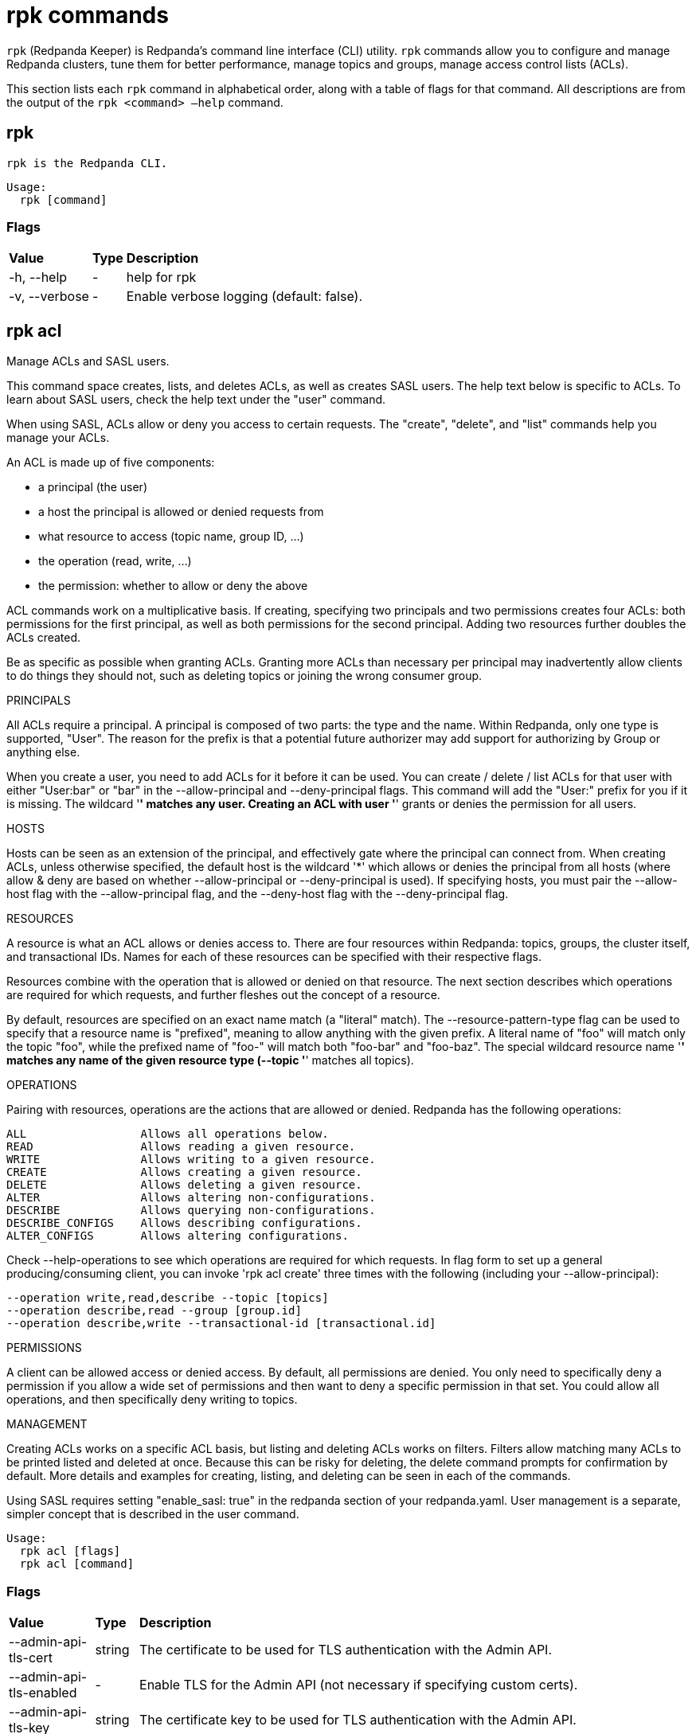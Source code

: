 = rpk commands
:description: rpk commands list

`rpk` (Redpanda Keeper) is Redpanda's command line interface (CLI) utility. `rpk` commands allow you to configure and manage Redpanda clusters, tune them for better performance, manage topics and groups, manage access control lists (ACLs).

This section lists each `rpk` command in alphabetical order, along with a table of flags for that command. All descriptions are from the output of the `rpk <command> –help` command.

## rpk

 rpk is the Redpanda CLI.

[,bash]
----
Usage:
  rpk [command]
----

### Flags

++++
<table>
<tbody>
<tr>
<td><strong> Value</strong>
</td>
<td><strong> Type</strong>
</td>
<td><strong> Description</strong>
</td>
</tr><tr><td>-h, --help</td><td>-</td><td>      help for rpk</td></tr><tr><td>-v, --verbose</td><td>-</td><td>   Enable verbose logging (default: false).</td></tr></tbody></table>
++++

## rpk acl

Manage ACLs and SASL users.

This command space creates, lists, and deletes ACLs, as well as creates SASL
users. The help text below is specific to ACLs. To learn about SASL users,
check the help text under the "user" command.

When using SASL, ACLs allow or deny you access to certain requests. The
"create", "delete", and "list" commands help you manage your ACLs.

An ACL is made up of five components:

  * a principal (the user)
  * a host the principal is allowed or denied requests from
  * what resource to access (topic name, group ID, ...)
  * the operation (read, write, ...)
  * the permission: whether to allow or deny the above

ACL commands work on a multiplicative basis. If creating, specifying two
principals and two permissions creates four ACLs: both permissions for the
first principal, as well as both permissions for the second principal. Adding two resources further doubles the ACLs created.

Be as specific as possible when granting ACLs. Granting
more ACLs than necessary per principal may inadvertently allow clients to do
things they should not, such as deleting topics or joining the wrong consumer
group.

PRINCIPALS

All ACLs require a principal. A principal is composed of two parts: the type
and the name. Within Redpanda, only one type is supported, "User". The reason
for the prefix is that a potential future authorizer may add support for
authorizing by Group or anything else.

When you create a user, you need to add ACLs for it before it can be used. You
can create / delete / list ACLs for that user with either "User:bar" or "bar"
in the --allow-principal and --deny-principal flags. This command will add the
"User:" prefix for you if it is missing. The wildcard '*' matches any user.
Creating an ACL with user '*' grants or denies the permission for all users.

HOSTS

Hosts can be seen as an extension of the principal, and effectively gate where
the principal can connect from. When creating ACLs, unless otherwise specified,
the default host is the wildcard '*' which allows or denies the principal from
all hosts (where allow & deny are based on whether --allow-principal or
--deny-principal is used). If specifying hosts, you must pair the --allow-host
flag with the --allow-principal flag, and the --deny-host flag with the
--deny-principal flag.

RESOURCES

A resource is what an ACL allows or denies access to. There are four resources
within Redpanda: topics, groups, the cluster itself, and transactional IDs.
Names for each of these resources can be specified with their respective flags.

Resources combine with the operation that is allowed or denied on that
resource. The next section describes which operations are required for which
requests, and further fleshes out the concept of a resource.

By default, resources are specified on an exact name match (a "literal" match).
The --resource-pattern-type flag can be used to specify that a resource name is
"prefixed", meaning to allow anything with the given prefix. A literal name of
"foo" will match only the topic "foo", while the prefixed name of "foo-" will
match both "foo-bar" and "foo-baz". The special wildcard resource name '*'
matches any name of the given resource type (--topic '*' matches all topics).

OPERATIONS

Pairing with resources, operations are the actions that are allowed or denied.
Redpanda has the following operations:

    ALL                 Allows all operations below.
    READ                Allows reading a given resource.
    WRITE               Allows writing to a given resource.
    CREATE              Allows creating a given resource.
    DELETE              Allows deleting a given resource.
    ALTER               Allows altering non-configurations.
    DESCRIBE            Allows querying non-configurations.
    DESCRIBE_CONFIGS    Allows describing configurations.
    ALTER_CONFIGS       Allows altering configurations.

Check --help-operations to see which operations are required for which
requests. In flag form to set up a general producing/consuming client, you can
invoke 'rpk acl create' three times with the following (including your
--allow-principal):

    --operation write,read,describe --topic [topics]
    --operation describe,read --group [group.id]
    --operation describe,write --transactional-id [transactional.id]

PERMISSIONS

A client can be allowed access or denied access. By default, all permissions
are denied. You only need to specifically deny a permission if you allow a wide
set of permissions and then want to deny a specific permission in that set.
You could allow all operations, and then specifically deny writing to topics.

MANAGEMENT

Creating ACLs works on a specific ACL basis, but listing and deleting ACLs
works on filters. Filters allow matching many ACLs to be printed listed and
deleted at once. Because this can be risky for deleting, the delete command
prompts for confirmation by default. More details and examples for creating,
listing, and deleting can be seen in each of the commands.

Using SASL requires setting "enable_sasl: true" in the redpanda section of your
redpanda.yaml. User management is a separate, simpler concept that is
described in the user command.

```bash 
Usage:
  rpk acl [flags]
  rpk acl [command]
``` 

### Flags

++++
<table>
<tbody>
<tr>
<td><strong> Value</strong>
</td>
<td><strong> Type</strong>
</td>
<td><strong> Description</strong>
</td>
</tr><tr><td>--admin-api-tls-cert</td><td>string</td><td>          The certificate to be used for TLS authentication with the Admin API.</td></tr><tr><td>--admin-api-tls-enabled</td><td>-</td><td>             Enable TLS for the Admin API (not necessary if specifying custom certs).</td></tr><tr><td>--admin-api-tls-key</td><td>string</td><td>           The certificate key to be used for TLS authentication with the Admin API.</td></tr><tr><td>--admin-api-tls-truststore</td><td>string</td><td>    The truststore to be used for TLS communication with the Admin API.</td></tr><tr><td>--brokers</td><td>strings</td><td>                    Comma-separated list of broker ip:port pairs (e.g. --brokers '192.168.78.34:9092,192.168.78.35:9092,192.179.23.54:9092' ). Alternatively, you may set the REDPANDA_BROKERS environment variable with the comma-separated list of broker addresses.</td></tr><tr><td>--config</td><td>string</td><td>                      Redpanda config file, if not set the file will be searched for in the default locations</td></tr><tr><td>-h, --help</td><td>-</td><td>                              help for acl</td></tr><tr><td>--help-operations</td><td>-</td><td>                   Print more help about ACL operations.</td></tr><tr><td>--password</td><td>string</td><td>                    SASL password to be used for authentication.</td></tr><tr><td>--sasl-mechanism</td><td>string</td><td>              The authentication mechanism to use. Supported values: SCRAM-SHA-256, SCRAM-SHA-512.</td></tr><tr><td>--tls-cert</td><td>string</td><td>                    The certificate to be used for TLS authentication with the broker.</td></tr><tr><td>--tls-enabled</td><td>-</td><td>                       Enable TLS for the Kafka API (not necessary if specifying custom certs).</td></tr><tr><td>--tls-key</td><td>string</td><td>                     The certificate key to be used for TLS authentication with the broker.</td></tr><tr><td>--tls-truststore</td><td>string</td><td>              The truststore to be used for TLS communication with the broker.</td></tr><tr><td>--user</td><td>string</td><td>                        SASL user to be used for authentication.</td></tr><tr><td>-v, --verbose</td><td>-</td><td>   Enable verbose logging (default: false).</td></tr></tbody></table>
++++

## rpk acl create

Create ACLs.

See the 'rpk acl' help text for a full write up on ACLs. Following the
multiplying effect of combining flags, the create command works on a
straightforward basis: every ACL combination is a created ACL.

As mentioned in the 'rpk acl' help text, if no host is specified, an allowed
principal is allowed access from all hosts. The wildcard principal '*' allows
all principals. At least one principal, one host, one resource, and one
operation is required to create a single ACL.

Allow all permissions to user bar on topic "foo" and group "g":
    --allow-principal bar --operation all --topic foo --group g
Allow read permissions to all users on topics biz and baz:
    --allow-principal '*' --operation read --topic biz,baz
Allow write permissions to user buzz to transactional id "txn":
    --allow-principal User:buzz --operation write --transactional-id txn

[,bash]
----
Usage:
  rpk acl create [flags]
----

### Flags

++++
<table>
<tbody>
<tr>
<td><strong> Value</strong></td>
<td><strong> Type</strong></td>
<td><strong> Description</strong></td>
</tr>
<tr>
<td>--allow-host</td>
<td>strings</td>
<td>hosts from which access will be granted (repeatable)</td>
</tr>
<tr>
<td>--allow-principal</td>
<td>strings</td>
<td>principals for which these permissions will be granted (repeatable)</td>
</tr>
<tr>
<td>--cluster</td>
<td>-</td>
<td>whether to grant ACLs to the cluster</td>
</tr>
<tr>
<td>--deny-host</td>
<td>strings</td>
<td>hosts from from access will be denied (repeatable)</td>
</tr>
<tr>
<td>--deny-principal</td>
<td>strings</td>
<td>principal for which these permissions will be denied (repeatable)</td>
</tr>
<tr>
<td>--group</td>
<td>strings</td>
<td>group to grant ACLs for (repeatable)</td>
</tr>
<tr>
<td>-h, --help</td>
<td>-</td>
<td>help for create</td>
</tr>
<tr>
<td>--operation</td>
<td>strings</td>
<td>operation to grant (repeatable)</td>
</tr>
<tr>
<td>--resource-pattern-type</td>
<td>string</td>
<td>pattern to use when matching resource names (literal or prefixed) (default "literal")</td>
</tr>
<tr>
<td>--topic</td>
<td>strings</td>
<td>topic to grant ACLs for (repeatable)</td>
</tr>
<tr>
<td>--transactional-id</td>
<td>strings</td>
<td>transactional IDs to grant ACLs for (repeatable)</td>
</tr>
<tr>
<td>--admin-api-tls-cert</td>
<td>string</td>
<td>The certificate to be used for TLS authentication with the Admin API.</td>
</tr>
<tr>
<td>--admin-api-tls-enabled</td>
<td>-</td>
<td>Enable TLS for the Admin API (not necessary if specifying custom certs).</td>
</tr>
<tr>
<td>--admin-api-tls-key</td>
<td>string</td>
<td>The certificate key to be used for TLS authentication with the Admin API.</td>
</tr>
<tr>
<td>--admin-api-tls-truststore</td>
<td>string</td>
<td>The truststore to be used for TLS communication with the Admin API.</td>
</tr>
<tr>
<td>--brokers</td>
<td>strings</td>
<td>Comma-separated list of broker ip:port pairs (e.g. --brokers '192.168.78.34:9092,192.168.78.35:9092,192.179.23.54:9092' ). Alternatively, you may set the REDPANDA_BROKERS environment variable with the comma-separated list of broker addresses.</td>
</tr>
<tr>
<td>--config</td>
<td>string</td>
<td>Redpanda config file, if not set the file will be searched for in the default locations</td>
</tr>
<tr>
<td>--password</td>
<td>string</td>
<td>SASL password to be used for authentication.</td>
</tr>
<tr>
<td>--sasl-mechanism</td>
<td>string</td>
<td>The authentication mechanism to use. Supported values: SCRAM-SHA-256, SCRAM-SHA-512.</td>
</tr>
<tr>
<td>--tls-cert</td>
<td>string</td>
<td>The certificate to be used for TLS authentication with the broker.</td>
</tr>
<tr>
<td>--tls-enabled</td>
<td>-</td>
<td>Enable TLS for the Kafka API (not necessary if specifying custom certs).</td>
</tr>
<tr>
<td>--tls-key</td>
<td>string</td>
<td>The certificate key to be used for TLS authentication with the broker.</td>
</tr>
<tr>
<td>--tls-truststore</td>
<td>string</td>
<td>The truststore to be used for TLS communication with the broker.</td>
</tr>
<tr>
<td>--user</td>
<td>string</td>
<td>SASL user to be used for authentication.</td>
</tr>
<tr>
<td>-v, --verbose</td>
<td>-</td>
<td>Enable verbose logging (default: false).</td>
</tr>
</tbody>
</table>
++++

## rpk acl delete

Delete ACLs.

See the 'rpk acl' help text for a full write up on ACLs. Delete flags work in a
similar multiplying effect as creating ACLs, but delete is more advanced:
deletion works on a filter basis. Any unspecified flag defaults to matching
everything (all operations, or all allowed principals, etc). To ensure that you
do not accidentally delete more than you intend, this command prints everything
that matches your input filters and prompts for a confirmation before the
delete request is issued. Anything matching more than 10 ACLs doubly confirms.

As mentioned, not specifying flags matches everything. If no resources are
specified, all resources are matched. If no operations are specified, all
operations are matched. You can also opt in to matching everything with "any":
--operation any matches any operation.

The --resource-pattern-type, defaulting to "any", configures how to filter
resource names:
  * "any" returns exact name matches of either prefixed or literal pattern type
  * "match" returns wildcard matches, prefix patterns that match your input, and literal matches
  * "prefix" returns prefix patterns that match your input (prefix "fo" matches "foo")
  * "literal" returns exact name matches

[,bash]
----
Usage:
  rpk acl delete [flags]
----

### Flags

++++
<table>
<tbody>
<tr>
<td><strong> Value</strong></td>
<td><strong> Type</strong></td>
<td><strong> Description</strong></td>
</tr>
<tr>
<td>--allow-host</td>
<td>strings</td>
<td>allowed host ACLs to remove (repeatable)</td>
</tr>
<tr>
<td>--allow-principal</td>
<td>strings</td>
<td>allowed principal ACLs to remove (repeatable)</td>
</tr>
<tr>
<td>--cluster</td>
<td>-</td>
<td>whether to remove ACLs to the cluster</td>
</tr>
<tr>
<td>--deny-host</td>
<td>strings</td>
<td>denied host ACLs to remove (repeatable)</td>
</tr>
<tr>
<td>--deny-principal</td>
<td>strings</td>
<td>denied principal ACLs to remove (repeatable)</td>
</tr>
<tr>
<td>-d, --dry</td>
<td>-</td>
<td>dry run: validate what would be deleted</td>
</tr>
<tr>
<td>--group</td>
<td>strings</td>
<td>group to remove ACLs for (repeatable)</td>
</tr>
<tr>
<td>-h, --help</td>
<td>-</td>
<td>help for delete</td>
</tr>
<tr>
<td>--no-confirm</td>
<td>-</td>
<td>disable confirmation prompt</td>
</tr>
<tr>
<td>--operation</td>
<td>strings</td>
<td>operation to remove (repeatable)</td>
</tr>
<tr>
<td>-f, --print-filters</td>
<td>-</td>
<td>print the filters that were requested (failed filters are always printed)</td>
</tr>
<tr>
<td>--resource-pattern-type</td>
<td>string</td>
<td>pattern to use when matching resource names (any, match, literal, or prefixed) (default "any")</td>
</tr>
<tr>
<td>--topic</td>
<td>strings</td>
<td>topic to remove ACLs for (repeatable)</td>
</tr>
<tr>
<td>--transactional-id</td>
<td>strings</td>
<td>transactional IDs to remove ACLs for (repeatable)</td>
</tr>
<tr>
<td>--admin-api-tls-cert</td>
<td>string</td>
<td>The certificate to be used for TLS authentication with the Admin API.</td>
</tr>
<tr>
<td>--admin-api-tls-enabled</td>
<td>-</td>
<td>Enable TLS for the Admin API (not necessary if specifying custom certs).</td>
</tr>
<tr>
<td>--admin-api-tls-key</td>
<td>string</td>
<td>The certificate key to be used for TLS authentication with the Admin API.</td>
</tr>
<tr>
<td>--admin-api-tls-truststore</td>
<td>string</td>
<td>The truststore to be used for TLS communication with the Admin API.</td>
</tr>
<tr>
<td>--brokers</td>
<td>strings</td>
<td>Comma-separated list of broker ip:port pairs (e.g. --brokers '192.168.78.34:9092,192.168.78.35:9092,192.179.23.54:9092' ). Alternatively, you may set the REDPANDA_BROKERS environment variable with the comma-separated list of broker addresses.</td>
</tr>
<tr>
<td>--config</td>
<td>string</td>
<td>Redpanda config file, if not set the file will be searched for in the default locations</td>
</tr>
<tr>
<td>--password</td>
<td>string</td>
<td>SASL password to be used for authentication.</td>
</tr>
<tr>
<td>--sasl-mechanism</td>
<td>string</td>
<td>The authentication mechanism to use. Supported values: SCRAM-SHA-256, SCRAM-SHA-512.</td>
</tr>
<tr>
<td>--tls-cert</td>
<td>string</td>
<td>The certificate to be used for TLS authentication with the broker.</td>
</tr>
<tr>
<td>--tls-enabled</td>
<td>-</td>
<td>Enable TLS for the Kafka API (not necessary if specifying custom certs).</td>
</tr>
<tr>
<td>--tls-key</td>
<td>string</td>
<td>The certificate key to be used for TLS authentication with the broker.</td>
</tr>
<tr>
<td>--tls-truststore</td>
<td>string</td>
<td>The truststore to be used for TLS communication with the broker.</td>
</tr>
<tr>
<td>--user</td>
<td>string</td>
<td>SASL user to be used for authentication.</td>
</tr>
<tr>
<td>-v, --verbose</td>
<td>-</td>
<td>Enable verbose logging (default: false).</td>
</tr>
</tbody>
</table>
++++

## rpk acl list

List ACLs.

See the 'rpk acl' help text for a full write up on ACLs. List flags work in a
similar multiplying effect as creating ACLs, but list is more advanced:
listing works on a filter basis. Any unspecified flag defaults to matching
everything (all operations, or all allowed principals, etc).

As mentioned, not specifying flags matches everything. If no resources are
specified, all resources are matched. If no operations are specified, all
operations are matched. You can also opt in to matching everything with "any":
--operation any matches any operation.

The --resource-pattern-type, defaulting to "any", configures how to filter
resource names:
  * "any" returns exact name matches of either prefixed or literal pattern type
  * "match" returns wildcard matches, prefix patterns that match your input, and literal matches
  * "prefix" returns prefix patterns that match your input (prefix "fo" matches "foo")
  * "literal" returns exact name matches

[,bash]
----
Usage:
  rpk acl list [flags]

Aliases:
  list, ls, describe
----

### Flags

++++
<table>
<tbody>
<tr>
<td><strong> Value</strong></td>
<td><strong> Type</strong></td>
<td><strong> Description</strong></td>
</tr>
<tr>
<td>--allow-host</td>
<td>strings</td>
<td>allowed host ACLs to match (repeatable)</td>
</tr>
<tr>
<td>--allow-principal</td>
<td>strings</td>
<td>allowed principal ACLs to match (repeatable)</td>
</tr>
<tr>
<td>--cluster</td>
<td>-</td>
<td>whether to match ACLs to the cluster</td>
</tr>
<tr>
<td>--deny-host</td>
<td>strings</td>
<td>denied host ACLs to match (repeatable)</td>
</tr>
<tr>
<td>--deny-principal</td>
<td>strings</td>
<td>denied principal ACLs to match (repeatable)</td>
</tr>
<tr>
<td>--group</td>
<td>strings</td>
<td>group to match ACLs for (repeatable)</td>
</tr>
<tr>
<td>-h, --help</td>
<td>-</td>
<td>help for list</td>
</tr>
<tr>
<td>--operation</td>
<td>strings</td>
<td>operation to match (repeatable)</td>
</tr>
<tr>
<td>-f, --print-filters</td>
<td>-</td>
<td>print the filters that were requested (failed filters are always printed)</td>
</tr>
<tr>
<td>--resource-pattern-type</td>
<td>string</td>
<td>pattern to use when matching resource names (any, match, literal, or prefixed) (default "any")</td>
</tr>
<tr>
<td>--topic</td>
<td>strings</td>
<td>topic to match ACLs for (repeatable)</td>
</tr>
<tr>
<td>--transactional-id</td>
<td>strings</td>
<td>transactional IDs to match ACLs for (repeatable)</td>
</tr>
<tr>
<td>--admin-api-tls-cert</td>
<td>string</td>
<td>The certificate to be used for TLS authentication with the Admin API.</td>
</tr>
<tr>
<td>--admin-api-tls-enabled</td>
<td>-</td>
<td>Enable TLS for the Admin API (not necessary if specifying custom certs).</td>
</tr>
<tr>
<td>--admin-api-tls-key</td>
<td>string</td>
<td>The certificate key to be used for TLS authentication with the Admin API.</td>
</tr>
<tr>
<td>--admin-api-tls-truststore</td>
<td>string</td>
<td>The truststore to be used for TLS communication with the Admin API.</td>
</tr>
<tr>
<td>--brokers</td>
<td>strings</td>
<td>Comma-separated list of broker ip:port pairs (e.g. --brokers '192.168.78.34:9092,192.168.78.35:9092,192.179.23.54:9092' ). Alternatively, you may set the REDPANDA_BROKERS environment variable with the comma-separated list of broker addresses.</td>
</tr>
<tr>
<td>--config</td>
<td>string</td>
<td>Redpanda config file, if not set the file will be searched for in the default locations</td>
</tr>
<tr>
<td>--password</td>
<td>string</td>
<td>SASL password to be used for authentication.</td>
</tr>
<tr>
<td>--sasl-mechanism</td>
<td>string</td>
<td>The authentication mechanism to use. Supported values: SCRAM-SHA-256, SCRAM-SHA-512.</td>
</tr>
<tr>
<td>--tls-cert</td>
<td>string</td>
<td>The certificate to be used for TLS authentication with the broker.</td>
</tr>
<tr>
<td>--tls-enabled</td>
<td>-</td>
<td>Enable TLS for the Kafka API (not necessary if specifying custom certs).</td>
</tr>
<tr>
<td>--tls-key</td>
<td>string</td>
<td>The certificate key to be used for TLS authentication with the broker.</td>
</tr>
<tr>
<td>--tls-truststore</td>
<td>string</td>
<td>The truststore to be used for TLS communication with the broker.</td>
</tr>
<tr>
<td>--user</td>
<td>string</td>
<td>SASL user to be used for authentication.</td>
</tr>
<tr>
<td>-v, --verbose</td>
<td>-</td>
<td>Enable verbose logging (default: false).</td>
</tr>
</tbody>
</table>
++++

## rpk acl user

Manage SASL users.

If SASL is enabled, a SASL user is what you use to talk to Redpanda, and ACLs
control what your user has access to. See 'rpk acl --help' for more information
about ACLs, and 'rpk acl user create --help' for more information about
creating SASL users. Using SASL requires setting "enable_sasl: true" in the
redpanda section of your redpanda.yaml.

[,bash]
----
Usage:
  rpk acl user [command]
----

### Flags

++++
<table>
<tbody>
<tr>
<td><strong> Value</strong>
</td>
<td><strong> Type</strong>
</td>
<td><strong> Description</strong>
</td>
</tr><tr><td>--api-urls</td><td>strings</td><td>    The comma-separated list of Admin API addresses (|IP|:|port|). You must specify one for each node.</td></tr><tr><td>-h, --help</td><td>-</td><td>               help for user</td></tr><tr><td>--admin-api-tls-cert</td><td>string</td><td>          The certificate to be used for TLS authentication with the Admin API.</td></tr><tr><td>--admin-api-tls-enabled</td><td>-</td><td>             Enable TLS for the Admin API (not necessary if specifying custom certs).</td></tr><tr><td>--admin-api-tls-key</td><td>string</td><td>           The certificate key to be used for TLS authentication with the Admin API.</td></tr><tr><td>--admin-api-tls-truststore</td><td>string</td><td>    The truststore to be used for TLS communication with the Admin API.</td></tr><tr><td>--brokers</td><td>strings</td><td>                    Comma-separated list of broker ip:port pairs (e.g. --brokers '192.168.78.34:9092,192.168.78.35:9092,192.179.23.54:9092' ). Alternatively, you may set the REDPANDA_BROKERS environment variable with the comma-separated list of broker addresses.</td></tr><tr><td>--config</td><td>string</td><td>                      Redpanda config file, if not set the file will be searched for in the default locations</td></tr><tr><td>--password</td><td>string</td><td>                    SASL password to be used for authentication.</td></tr><tr><td>--sasl-mechanism</td><td>string</td><td>              The authentication mechanism to use. Supported values: SCRAM-SHA-256, SCRAM-SHA-512.</td></tr><tr><td>--tls-cert</td><td>string</td><td>                    The certificate to be used for TLS authentication with the broker.</td></tr><tr><td>--tls-enabled</td><td>-</td><td>                       Enable TLS for the Kafka API (not necessary if specifying custom certs).</td></tr><tr><td>--tls-key</td><td>string</td><td>                     The certificate key to be used for TLS authentication with the broker.</td></tr><tr><td>--tls-truststore</td><td>string</td><td>              The truststore to be used for TLS communication with the broker.</td></tr><tr><td>--user</td><td>string</td><td>                        SASL user to be used for authentication.</td></tr><tr><td>-v, --verbose</td><td>-</td><td>                           Enable verbose logging (default: false).</td></tr></tbody></table>
++++

## rpk acl user create

Create a SASL user.

This command creates a single SASL user with the given password, optionally
with a custom "mechanism". SASL consists of three parts: a username, a
password, and a mechanism. The mechanism determines which authentication flow
the client will use for this user/pass.

Redpanda currently supports two mechanisms: SCRAM-SHA-256, the default, and
SCRAM-SHA-512, which is the same flow but uses sha512 rather than sha256.

Using SASL requires setting "enable_sasl: true" in the redpanda section of your
redpanda.yaml. Before a created SASL account can be used, you must also create
ACLs to grant the account access to certain resources in your cluster. See the
acl help text for more info.

[,bash]
----
Usage:
  rpk acl user create [USER} -p [PASS] [flags]
----

### Flags

++++
<table>
<tbody>
<tr>
<td><strong> Value</strong></td>
<td><strong> Type</strong></td>
<td><strong> Description</strong></td>
</tr>
<tr>
<td>-h, --help</td>
<td>-</td>
<td>help for create</td>
</tr>
<tr>
<td>--mechanism</td>
<td>string</td>
<td>SASL mechanism to use (scram-sha-256, scram-sha-512, case insensitive) (default "scram-sha-256")</td>
</tr>
<tr>
<td>--admin-api-tls-cert</td>
<td>string</td>
<td>The certificate to be used for TLS authentication with the Admin API.</td>
</tr>
<tr>
<td>--admin-api-tls-enabled</td>
<td>-</td>
<td>Enable TLS for the Admin API (not necessary if specifying custom certs).</td>
</tr>
<tr>
<td>--admin-api-tls-key</td>
<td>string</td>
<td>The certificate key to be used for TLS authentication with the Admin API.</td>
</tr>
<tr>
<td>--admin-api-tls-truststore</td>
<td>string</td>
<td>The truststore to be used for TLS communication with the Admin API.</td>
</tr>
<tr>
<td>--api-urls</td>
<td>strings</td>
<td>The comma-separated list of Admin API addresses (|IP|:|port|). You must specify one for each node.</td>
</tr>
<tr>
<td>--brokers</td>
<td>strings</td>
<td>Comma-separated list of broker ip:port pairs (e.g. --brokers '192.168.78.34:9092,192.168.78.35:9092,192.179.23.54:9092' ). Alternatively, you may set the REDPANDA_BROKERS environment variable with the comma-separated list of broker addresses.</td>
</tr>
<tr>
<td>--config</td>
<td>string</td>
<td>Redpanda config file, if not set the file will be searched for in the default locations</td>
</tr>
<tr>
<td>--password</td>
<td>string</td>
<td>SASL password to be used for authentication.</td>
</tr>
<tr>
<td>--sasl-mechanism</td>
<td>string</td>
<td>The authentication mechanism to use. Supported values: SCRAM-SHA-256, SCRAM-SHA-512.</td>
</tr>
<tr>
<td>--tls-cert</td>
<td>string</td>
<td>The certificate to be used for TLS authentication with the broker.</td>
</tr>
<tr>
<td>--tls-enabled</td>
<td>-</td>
<td>Enable TLS for the Kafka API (not necessary if specifying custom certs).</td>
</tr>
<tr>
<td>--tls-key</td>
<td>string</td>
<td>The certificate key to be used for TLS authentication with the broker.</td>
</tr>
<tr>
<td>--tls-truststore</td>
<td>string</td>
<td>The truststore to be used for TLS communication with the broker.</td>
</tr>
<tr>
<td>--user</td>
<td>string</td>
<td>SASL user to be used for authentication.</td>
</tr>
<tr>
<td>-v, --verbose</td>
<td>-</td>
<td>Enable verbose logging (default: false).</td>
</tr>
</tbody>
</table>
++++

## rpk acl user delete

Delete a SASL user.

This command deletes the specified SASL account from Redpanda. This does not
delete any ACLs that may exist for this user.

[,bash]
----
Usage:
  rpk acl user delete [USER] [flags]
----

### Flags

++++
<table>
<tbody>
<tr>
<td><strong> Value</strong>
</td>
<td><strong> Type</strong>
</td>
<td><strong> Description</strong>
</td>
</tr><tr><td>-h, --help</td><td>-</td><td>   help for delete</td></tr><tr><td>--admin-api-tls-cert</td><td>string</td><td>          The certificate to be used for TLS authentication with the Admin API.</td></tr><tr><td>--admin-api-tls-enabled</td><td>-</td><td>             Enable TLS for the Admin API (not necessary if specifying custom certs).</td></tr><tr><td>--admin-api-tls-key</td><td>string</td><td>           The certificate key to be used for TLS authentication with the Admin API.</td></tr><tr><td>--admin-api-tls-truststore</td><td>string</td><td>    The truststore to be used for TLS communication with the Admin API.</td></tr><tr><td>--api-urls</td><td>strings</td><td>                   The comma-separated list of Admin API addresses (|IP|:|port|). You must specify one for each node.</td></tr><tr><td>--brokers</td><td>strings</td><td>                    Comma-separated list of broker ip:port pairs (e.g. --brokers '192.168.78.34:9092,192.168.78.35:9092,192.179.23.54:9092' ). Alternatively, you may set the REDPANDA_BROKERS environment variable with the comma-separated list of broker addresses.</td></tr><tr><td>--config</td><td>string</td><td>                      Redpanda config file, if not set the file will be searched for in the default locations</td></tr><tr><td>--password</td><td>string</td><td>                    SASL password to be used for authentication.</td></tr><tr><td>--sasl-mechanism</td><td>string</td><td>              The authentication mechanism to use. Supported values: SCRAM-SHA-256, SCRAM-SHA-512.</td></tr><tr><td>--tls-cert</td><td>string</td><td>                    The certificate to be used for TLS authentication with the broker.</td></tr><tr><td>--tls-enabled</td><td>-</td><td>                       Enable TLS for the Kafka API (not necessary if specifying custom certs).</td></tr><tr><td>--tls-key</td><td>string</td><td>                     The certificate key to be used for TLS authentication with the broker.</td></tr><tr><td>--tls-truststore</td><td>string</td><td>              The truststore to be used for TLS communication with the broker.</td></tr><tr><td>--user</td><td>string</td><td>                        SASL user to be used for authentication.</td></tr><tr><td>-v, --verbose</td><td>-</td><td>                           Enable verbose logging (default: false).</td></tr></tbody></table>
++++

## rpk acl user list

List SASL users.

[,bash]
----
Usage:
  rpk acl user list [flags]

Aliases:
  list, ls
----

### Flags

++++
<table>
<tbody>
<tr>
<td><strong> Value</strong>
</td>
<td><strong> Type</strong>
</td>
<td><strong> Description</strong>
</td>
</tr><tr><td>-h, --help</td><td>-</td><td>   help for list</td></tr><tr><td>--admin-api-tls-cert</td><td>string</td><td>          The certificate to be used for TLS authentication with the Admin API.</td></tr><tr><td>--admin-api-tls-enabled</td><td>-</td><td>             Enable TLS for the Admin API (not necessary if specifying custom certs).</td></tr><tr><td>--admin-api-tls-key</td><td>string</td><td>           The certificate key to be used for TLS authentication with the Admin API.</td></tr><tr><td>--admin-api-tls-truststore</td><td>string</td><td>    The truststore to be used for TLS communication with the Admin API.</td></tr><tr><td>--api-urls</td><td>strings</td><td>                   The comma-separated list of Admin API addresses (|IP|:|port|). You must specify one for each node.</td></tr><tr><td>--brokers</td><td>strings</td><td>                    Comma-separated list of broker ip:port pairs (e.g. --brokers '192.168.78.34:9092,192.168.78.35:9092,192.179.23.54:9092' ). Alternatively, you may set the REDPANDA_BROKERS environment variable with the comma-separated list of broker addresses.</td></tr><tr><td>--config</td><td>string</td><td>                      Redpanda config file, if not set the file will be searched for in the default locations</td></tr><tr><td>--password</td><td>string</td><td>                    SASL password to be used for authentication.</td></tr><tr><td>--sasl-mechanism</td><td>string</td><td>              The authentication mechanism to use. Supported values: SCRAM-SHA-256, SCRAM-SHA-512.</td></tr><tr><td>--tls-cert</td><td>string</td><td>                    The certificate to be used for TLS authentication with the broker.</td></tr><tr><td>--tls-enabled</td><td>-</td><td>                       Enable TLS for the Kafka API (not necessary if specifying custom certs).</td></tr><tr><td>--tls-key</td><td>string</td><td>                     The certificate key to be used for TLS authentication with the broker.</td></tr><tr><td>--tls-truststore</td><td>string</td><td>              The truststore to be used for TLS communication with the broker.</td></tr><tr><td>--user</td><td>string</td><td>                        SASL user to be used for authentication.</td></tr><tr><td>-v, --verbose</td><td>-</td><td>                           Enable verbose logging (default: false).</td></tr></tbody></table>
++++

## rpk cluster

Interact with a Redpanda cluster.

[,bash]
----
Usage:
  rpk cluster [command]
----

### Flags

++++
<table>
<tbody>
<tr>
<td><strong> Value</strong>
</td>
<td><strong> Type</strong>
</td>
<td><strong> Description</strong>
</td>
</tr><tr><td>--brokers</td><td>strings</td><td>          Comma-separated list of broker ip:port pairs (e.g. --brokers '192.168.78.34:9092,192.168.78.35:9092,192.179.23.54:9092' ). Alternatively, you may set the REDPANDA_BROKERS environment variable with the comma-separated list of broker addresses.</td></tr><tr><td>--config</td><td>string</td><td>            Redpanda config file, if not set the file will be searched for in the default locations</td></tr><tr><td>-h, --help</td><td>-</td><td>                    help for cluster</td></tr><tr><td>--password</td><td>string</td><td>          SASL password to be used for authentication.</td></tr><tr><td>--sasl-mechanism</td><td>string</td><td>    The authentication mechanism to use. Supported values: SCRAM-SHA-256, SCRAM-SHA-512.</td></tr><tr><td>--tls-cert</td><td>string</td><td>          The certificate to be used for TLS authentication with the broker.</td></tr><tr><td>--tls-enabled</td><td>-</td><td>             Enable TLS for the Kafka API (not necessary if specifying custom certs).</td></tr><tr><td>--tls-key</td><td>string</td><td>           The certificate key to be used for TLS authentication with the broker.</td></tr><tr><td>--tls-truststore</td><td>string</td><td>    The truststore to be used for TLS communication with the broker.</td></tr><tr><td>--user</td><td>string</td><td>              SASL user to be used for authentication.</td></tr><tr><td>-v, --verbose</td><td>-</td><td>   Enable verbose logging (default: false).</td></tr></tbody></table>
++++

## rpk cluster metadata

Request broker metadata.

The Kafka protocol's metadata contains information about brokers, topics, and
the cluster as a whole.

This command only runs if specific sections of metadata are requested. There
are currently three sections: the cluster, the list of brokers, and the topics.
If no section is specified, this defaults to printing all sections.

If the topic section is requested, all topics are requested by default unless
some are manually specified as arguments. Expanded per-partition information
can be printed with the -d flag, and internal topics can be printed with the -i
flag.

In the broker section, the controller node is suffixed with *.

[,bash]
----
Usage:
  rpk cluster metadata [flags]

Aliases:
  metadata, status, info
----

### Flags

++++
<table>
<tbody>
<tr>
<td><strong> Value</strong>
</td>
<td><strong> Type</strong>
</td>
<td><strong> Description</strong>
</td>
</tr><tr><td>-h, --help</td><td>-</td><td>                    help for metadata</td></tr><tr><td>-b, --print-brokers</td><td>-</td><td>           print brokers section</td></tr><tr><td>-c, --print-cluster</td><td>-</td><td>           print cluster section</td></tr><tr><td>-d, --print-detailed-topics</td><td>-</td><td>   print per-partition information for topics (implies -t)</td></tr><tr><td>-i, --print-internal-topics</td><td>-</td><td>   print internal topics (if all topics requested, implies -t)</td></tr><tr><td>-t, --print-topics</td><td>-</td><td>            print topics section (implied if any topics are specified)</td></tr><tr><td>--brokers</td><td>strings</td><td>          Comma-separated list of broker ip:port pairs (e.g. --brokers '192.168.78.34:9092,192.168.78.35:9092,192.179.23.54:9092' ). Alternatively, you may set the REDPANDA_BROKERS environment variable with the comma-separated list of broker addresses.</td></tr><tr><td>--config</td><td>string</td><td>            Redpanda config file, if not set the file will be searched for in the default locations</td></tr><tr><td>--password</td><td>string</td><td>          SASL password to be used for authentication.</td></tr><tr><td>--sasl-mechanism</td><td>string</td><td>    The authentication mechanism to use. Supported values: SCRAM-SHA-256, SCRAM-SHA-512.</td></tr><tr><td>--tls-cert</td><td>string</td><td>          The certificate to be used for TLS authentication with the broker.</td></tr><tr><td>--tls-enabled</td><td>-</td><td>             Enable TLS for the Kafka API (not necessary if specifying custom certs).</td></tr><tr><td>--tls-key</td><td>string</td><td>           The certificate key to be used for TLS authentication with the broker.</td></tr><tr><td>--tls-truststore</td><td>string</td><td>    The truststore to be used for TLS communication with the broker.</td></tr><tr><td>--user</td><td>string</td><td>              SASL user to be used for authentication.</td></tr><tr><td>-v, --verbose</td><td>-</td><td>                 Enable verbose logging (default: false).</td></tr></tbody></table>
++++

## rpk container

 Manage a local container cluster.

[,bash]
----
Usage:
  rpk container [command]
----

### Flags

++++
<table>
<tbody>
<tr>
<td><strong> Value</strong>
</td>
<td><strong> Type</strong>
</td>
<td><strong> Description</strong>
</td>
</tr><tr><td>-h, --help</td><td>-</td><td>   help for container</td></tr><tr><td>-v, --verbose</td><td>-</td><td>   Enable verbose logging (default: false).</td></tr></tbody></table>
++++

## rpk container purge

 Stop and remove an existing local container cluster's data.

[,bash]
----
Usage:
  rpk container purge [flags]
----

### Flags

++++
<table>
<tbody>
<tr>
<td><strong> Value</strong>
</td>
<td><strong> Type</strong>
</td>
<td><strong> Description</strong>
</td>
</tr><tr><td>-h, --help</td><td>-</td><td>   help for purge</td></tr><tr><td>-v, --verbose</td><td>-</td><td>   Enable verbose logging (default: false).</td></tr></tbody></table>
++++

## rpk container start

 Start a local container cluster.

[,bash]
----
Usage:
  rpk container start [flags]
----

### Flags

++++
<table>
<tbody>
<tr>
<td><strong> Value</strong>
</td>
<td><strong> Type</strong>
</td>
<td><strong> Description</strong>
</td>
</tr><tr><td>-h, --help</td><td>-</td><td>           help for start</td></tr><tr><td>-n, --nodes</td><td>uint</td><td>      The number of nodes to start (default 1)</td></tr><tr><td>--retries</td><td>uint</td><td>    The amount of times to check for the cluster before considering it unstable and exiting. (default 10)</td></tr><tr><td>-v, --verbose</td><td>-</td><td>   Enable verbose logging (default: false).</td></tr></tbody></table>
++++

## rpk container stop

 Stop an existing local container cluster.

[,bash]
----
Usage:
  rpk container stop [flags]
----

### Flags

++++
<table>
<tbody>
<tr>
<td><strong> Value</strong>
</td>
<td><strong> Type</strong>
</td>
<td><strong> Description</strong>
</td>
</tr><tr><td>-h, --help</td><td>-</td><td>   help for stop</td></tr><tr><td>-v, --verbose</td><td>-</td><td>   Enable verbose logging (default: false).</td></tr></tbody></table>
++++

## rpk debug

 Debug the local Redpanda process.

[,bash]
----
Usage:
  rpk debug [command]
----

### Flags

++++
<table>
<tbody>
<tr>
<td><strong> Value</strong>
</td>
<td><strong> Type</strong>
</td>
<td><strong> Description</strong>
</td>
</tr><tr><td>-h, --help</td><td>-</td><td>   help for debug</td></tr><tr><td>-v, --verbose</td><td>-</td><td>   Enable verbose logging (default: false).</td></tr></tbody></table>
++++

## rpk debug bundle

 'rpk debug bundle' collects environment data that can help debug and diagnose
issues with a redpanda cluster, a broker, or the machine it's running on. It
then bundles the collected data into a zip file.

The following are the data sources that are bundled in the compressed file:

 - Kafka metadata: Broker configs, topic configs, start/committed/end offsets,
   groups, group commits.

 - Data directory structure: A file describing the data directory's contents.

 - redpanda configuration: The redpanda configuration file (redpanda.yaml;
   SASL credentials are stripped).

 - /proc/cpuinfo: CPU information like make, core count, cache, frequency.

 - /proc/interrupts: IRQ distribution across CPU cores.

 - Resource usage data: CPU usage percentage, free memory available for the
   redpanda process.

 - Clock drift: The ntp clock delta (using pool.ntp.org as a reference) & round
   trip time.

 - Kernel logs: The kernel logs ring buffer (syslog).

 - Broker metrics: The local broker's Prometheus metrics, fetched through its
   admin API.

 - DNS: The DNS info as reported by 'dig', using the hosts in
   /etc/resolv.conf.

 - Disk usage: The disk usage for the data directory, as output by 'du'.

 - redpanda logs: The redpanda logs written to journald. If --logs-since or
   --logs-until are passed, then only the logs within the resulting time frame
   will be included.

 - Socket info: The active sockets data output by 'ss'.

 - Running process info: As reported by 'top'.

 - Virtual memory stats: As reported by 'vmstat'.

 - Network config: As reported by 'ip addr'.

 - lspci: List the PCI buses and the devices connected to them.

 - dmidecode: The DMI table contents. Only included if this command is run
   as root.

[,bash]
----
Usage:
  rpk debug bundle [flags]
----

### Flags

++++
<table>
<tbody>
<tr >
<td ><strong> Value</strong></td>
<td ><strong> Type</strong></td>
<td ><strong> Description</strong></td>
</tr>
<tr >
<td >--logs-since</td>
<td >string</td>
<td >Include log entries on or newer than the specified date. (journalctl date format, e.g. YYYY-MM-DD)</td>
</tr>
<tr >
<td >--logs-size-limit</td>
<td >string</td>
<td >read the logs until the given size is reached. Multipliers are also supported, e.g. 3MB, 1GiB. (default "100MiB")</td>
</tr>
<tr >
<td >--logs-until</td>
<td >string</td>
<td >Include log entries on or older than the specified date. (journalctl date format, e.g. YYYY-MM-DD)</td>
</tr>
<tr >
<td >--admin-api-tls-cert</td>
<td >string</td>
<td >The certificate to be used for TLS authentication with the Admin API.</td>
</tr>
<tr >
<td >--admin-api-tls-enabled</td>
<td >-</td>
<td >Enable TLS for the Admin API (not necessary if specifying custom certs).</td>
</tr>
<tr >
<td >--admin-api-tls-key</td>
<td >string</td>
<td >The certificate key to be used for TLS authentication with the Admin API.</td>
</tr>
<tr >
<td >--admin-api-tls-truststore</td>
<td >string</td>
<td >The truststore to be used for TLS communication with the Admin API.</td>
</tr>
<tr >
<td >--admin-url</td>
<td >string</td>
<td >The address to the broker's admin API. Defaults to the one in the config file.</td>
</tr>
<tr >
<td >--brokers</td>
<td >strings</td>
<td >Comma-separated list of broker ip:port pairs (e.g. --brokers '192.168.78.34:9092,192.168.78.35:9092,192.179.23.54:9092' ). Alternatively, you may set the REDPANDA_BROKERS environment variable with the comma-separated list of broker addresses.</td>
</tr>
<tr >
<td >--config</td>
<td >string</td>
<td >Redpanda config file, if not set the file will be searched for in the default locations</td>
</tr>
<tr >
<td >-h, --help</td>
<td >-</td>
<td >help for bundle</td>
</tr>
<tr >
<td >--password</td>
<td >string</td>
<td >SASL password to be used for authentication.</td>
</tr>
<tr >
<td >--sasl-mechanism</td>
<td >string</td>
<td >The authentication mechanism to use. Supported values: SCRAM-SHA-256, SCRAM-SHA-512.</td>
</tr>
<tr >
<td >--timeout</td>
<td >duration</td>
<td >How long to wait for child commands to execute (e.g. '30s', '1.5m') (default 10s)</td>
</tr>
<tr >
<td >--tls-cert</td>
<td >string</td>
<td >The certificate to be used for TLS authentication with the broker.</td>
</tr>
<tr >
<td >--tls-enabled</td>
<td >-</td>
<td >Enable TLS for the Kafka API (not necessary if specifying custom certs).</td>
</tr>
<tr >
<td >--tls-key</td>
<td >string</td>
<td >The certificate key to be used for TLS authentication with the broker.</td>
</tr>
<tr >
<td >--tls-truststore</td>
<td >string</td>
<td >The truststore to be used for TLS communication with the broker.</td>
</tr>
<tr >
<td >--user</td>
<td >string</td>
<td >SASL user to be used for authentication.</td>
</tr>
<tr >
<td >-v, --verbose</td>
<td >-</td>
<td >Enable verbose logging (default: false).</td>
</tr>
</tbody>
</table>
++++

## rpk generate

 Generate a configuration template for related services.

[,bash]
----
Usage:
  rpk generate [command]
----

### Flags

++++
<table>
<tbody>
<tr>
<td><strong> Value</strong>
</td>
<td><strong> Type</strong>
</td>
<td><strong> Description</strong>
</td>
</tr><tr><td>-h, --help</td><td>-</td><td>   help for generate</td></tr><tr><td>-v, --verbose</td><td>-</td><td>   Enable verbose logging (default: false).</td></tr></tbody></table>
++++

## rpk generate grafana-dashboard

 Generate a Grafana dashboard for redpanda metrics.

[,bash]
----
Usage:
  rpk generate grafana-dashboard [flags]
----

### Flags

++++
<table>
<tbody>
<tr>
<td><strong> Value</strong></td>
<td><strong> Type</strong></td>
<td><strong> Description</strong></td>
</tr>
<tr>
<td>--datasource</td>
<td>string</td>
<td>The name of the Prometheus datasource as configured in your grafana instance.</td>
</tr>
<tr>
<td>-h, --help</td>
<td>-</td>
<td>help for grafana-dashboard</td>
</tr>
<tr>
<td>--job-name</td>
<td>string</td>
<td>The prometheus job name by which to identify the redpanda nodes (default "redpanda")</td>
</tr>
<tr>
<td>--metrics-endpoint</td>
<td>string</td>
<td>The redpanda metrics endpoint where to get the metrics metadata. i.e. redpanda_host:9644/metrics (default "http://localhost:9644/metrics")</td>
</tr>
<tr>
<td>-v, --verbose</td>
<td>-</td>
<td>Enable verbose logging (default: false).</td>
</tr>
</tbody>
</table>
++++

## rpk generate prometheus-config


Generate the Prometheus configuration to scrape redpanda nodes. This command's
output should be added to the 'scrape_configs' array in your Prometheus
instance's YAML config file.

If --seed-addr is passed, it will be used to discover the rest of the cluster
hosts via redpanda's Kafka API. If --node-addrs is passed, they will be used
directly. Otherwise, 'rpk generate prometheus-conf' will read the redpanda
config file and use the node IP configured there. --config may be passed to
especify an arbitrary config file.

[,bash]
----
Usage:
  rpk generate prometheus-config [flags]
----

### Flags

++++
<table>
<tbody>
<tr>
<td><strong> Value</strong></td>
<td><strong> Type</strong></td>
<td><strong> Description</strong></td>
</tr>
<tr>
<td>--config</td>
<td>string</td>
<td>The path to the redpanda config file</td>
</tr>
<tr>
<td>-h, --help</td>
<td>-</td>
<td>help for prometheus-config</td>
</tr>
<tr>
<td>--job-name</td>
<td>string</td>
<td>The prometheus job name by which to identify the redpanda nodes (default "redpanda")</td>
</tr>
<tr>
<td>--node-addrs</td>
<td>strings</td>
<td>A comma-delimited list of the addresses (|host|:|port|) of all the redpanda nodes in a cluster. The port must be the one configured for the nodes' admin API (9644 by default)</td>
</tr>
<tr>
<td>--seed-addr</td>
<td>string</td>
<td>The URL of a redpanda node with which to discover the rest</td>
</tr>
<tr>
<td>-v, --verbose</td>
<td>-</td>
<td>Enable verbose logging (default: false).</td>
</tr>
</tbody>
</table>
++++

## rpk generate shell-completion


Shell completion can help autocomplete rpk commands when you press tab.

### Bash

Bash autocompletion relies on the bash-completion package. You can test if you
have this by running "type _init_completion", if you do not, you can install
the package through your package manager.

If you have bash-completion installed, and the command still fails, you likely
need to add the following line to your ~/.bashrc:

    source /usr/share/bash-completion/bash_completion

To ensure autocompletion of rpk exists in all shell sessions, add the following
to your ~/.bashrc:

    command -v rpk >/dev/null && . <(rpk generate shell-completion bash)

Alternatively, to globally enable rpk completion, you can run the following:

    rpk generate shell-completion bash > /etc/bash_completion.d/rpk

### Zsh

To enable autocompletion in any zsh session for any user, run this once:

    rpk generate shell-completion zsh > "${fpath[1]}/_rpk"

You can also place that command in your ~/.zshrc to ensure that when you update
rpk, you update autocompletion. If you initially require sudo to edit that
file, you can chmod it to be world writeable, after which you will always be
able to update it from ~/.zshrc.

If shell completion is not already enabled in your zsh environment, also
add the following to your ~/.zshrc:

    autoload -U compinit; compinit

### Fish

To enable autocompletion in any fish session, run:

    rpk generate shell-completion fish > ~/.config/fish/completions/rpk.fish

[,bash]
----
Usage:
  rpk generate shell-completion [flags]
----

### Flags

++++
<table>
<tbody>
<tr>
<td><strong> Value</strong>
</td>
<td><strong> Type</strong>
</td>
<td><strong> Description</strong>
</td>
</tr><tr><td>-h, --help</td><td>-</td><td>   help for shell-completion</td></tr><tr><td>-v, --verbose</td><td>-</td><td>   Enable verbose logging (default: false).</td></tr></tbody></table>
++++

## rpk group

 Describe, list, and delete consumer groups and manage their offsets.

Consumer groups allow you to horizontally scale consuming from topics. A
non-group consumer consumes all records from all partitions you assign it. In
contrast, consumer groups allow many consumers to coordinate and divide work.
If you have two members in a group consuming topics A and B, each with three
partitions, then both members consume three partitions. If you add another
member to the group, then each of the three members will consume two
partitions. This allows you to horizontally scale consuming of topics.

The unit of scaling is a single partition. If you add more consumers to a group
than there are are total partitions to consume, then some consumers will be
idle. More commonly, you have many more partitions than consumer group members
and each member consumes a chunk of available partitions. One scenario where
you may want more members than partitions is if you want active standby's to
take over load immediately if any consuming member dies.

How group members divide work is entirely client driven (the "partition
assignment strategy" or "balancer" depending on the client). Brokers know
nothing about how consumers are assigning partitions. A broker's role in group
consuming is to choose which member is the leader of a group, forward that
member's assignment to every other member, and ensure all members are alive
through heartbeats.

Consumers periodically commit their progress when consuming partitions. Through
these commits, you can monitor just how far behind a consumer is from the
latest messages in a partition. This is called "lag". Large lag implies that
the client is having problems, which could be from the server being too slow,
or the client being oversubscribed in the number of partitions it is consuming,
or the server being in a bad state that requires restarting or removing from
the server pool, and so on.

You can manually manage offsets for a group, which allows you to rewind or
forward commits. If you notice that a recent deploy of your consumers had a
bug, you may want to stop all members, rewind the commits to before the latest
deploy, and restart the members with a patch.

This command allows you to list all groups, describe a group (to view the
members and their lag), and manage offsets.

[,bash]
----
Usage:
  rpk group [command]

Aliases:
  group, g
----

### Flags

++++
<table>
<tbody>
<tr>
<td><strong> Value</strong>
</td>
<td><strong> Type</strong>
</td>
<td><strong> Description</strong>
</td>
</tr><tr><td>--brokers</td><td>strings</td><td>          Comma-separated list of broker ip:port pairs (e.g. --brokers '192.168.78.34:9092,192.168.78.35:9092,192.179.23.54:9092' ). Alternatively, you may set the REDPANDA_BROKERS environment variable with the comma-separated list of broker addresses.</td></tr><tr><td>--config</td><td>string</td><td>            Redpanda config file, if not set the file will be searched for in the default locations</td></tr><tr><td>-h, --help</td><td>-</td><td>                    help for group</td></tr><tr><td>--password</td><td>string</td><td>          SASL password to be used for authentication.</td></tr><tr><td>--sasl-mechanism</td><td>string</td><td>    The authentication mechanism to use. Supported values: SCRAM-SHA-256, SCRAM-SHA-512.</td></tr><tr><td>--tls-cert</td><td>string</td><td>          The certificate to be used for TLS authentication with the broker.</td></tr><tr><td>--tls-enabled</td><td>-</td><td>             Enable TLS for the Kafka API (not necessary if specifying custom certs).</td></tr><tr><td>--tls-key</td><td>string</td><td>           The certificate key to be used for TLS authentication with the broker.</td></tr><tr><td>--tls-truststore</td><td>string</td><td>    The truststore to be used for TLS communication with the broker.</td></tr><tr><td>--user</td><td>string</td><td>              SASL user to be used for authentication.</td></tr><tr><td>-v, --verbose</td><td>-</td><td>   Enable verbose logging (default: false).</td></tr></tbody></table>
++++

## rpk group delete

 Delete groups from brokers.

Older versions of the Kafka protocol included a retention_millis field in
offset commit requests. Group commits persisted for this retention and then
eventually expired. Once all commits for a group expired, the group would be
considered deleted.

The retention field was removed because it proved problematic for infrequently
committing consumers: the offsets could be expired for a group that was still
active. If clients use new enough versions of OffsetCommit (versions that have
removed the retention field), brokers expire offsets only when the group is
empty for offset.retention.minutes. Redpanda does not currently support that
configuration (see #2904), meaning offsets for empty groups expire only when
they are explicitly deleted.

You may want to delete groups to clean up offsets sooner than when they
automatically are cleaned up, such as when you create temporary groups for
quick investigation or testing. This command helps you do that.

[,bash]
----
Usage:
  rpk group delete [GROUPS...] [flags]
----

### Flags

++++
<table>
<tbody>
<tr>
<td><strong> Value</strong>
</td>
<td><strong> Type</strong>
</td>
<td><strong> Description</strong>
</td>
</tr><tr><td>-h, --help</td><td>-</td><td>   help for delete</td></tr><tr><td>--brokers</td><td>strings</td><td>          Comma-separated list of broker ip:port pairs (e.g. --brokers '192.168.78.34:9092,192.168.78.35:9092,192.179.23.54:9092' ). Alternatively, you may set the REDPANDA_BROKERS environment variable with the comma-separated list of broker addresses.</td></tr><tr><td>--config</td><td>string</td><td>            Redpanda config file, if not set the file will be searched for in the default locations</td></tr><tr><td>--password</td><td>string</td><td>          SASL password to be used for authentication.</td></tr><tr><td>--sasl-mechanism</td><td>string</td><td>    The authentication mechanism to use. Supported values: SCRAM-SHA-256, SCRAM-SHA-512.</td></tr><tr><td>--tls-cert</td><td>string</td><td>          The certificate to be used for TLS authentication with the broker.</td></tr><tr><td>--tls-enabled</td><td>-</td><td>             Enable TLS for the Kafka API (not necessary if specifying custom certs).</td></tr><tr><td>--tls-key</td><td>string</td><td>           The certificate key to be used for TLS authentication with the broker.</td></tr><tr><td>--tls-truststore</td><td>string</td><td>    The truststore to be used for TLS communication with the broker.</td></tr><tr><td>--user</td><td>string</td><td>              SASL user to be used for authentication.</td></tr><tr><td>-v, --verbose</td><td>-</td><td>                 Enable verbose logging (default: false).</td></tr></tbody></table>
++++

## rpk group describe

 Describe group offset status & lag.

This command describes group members, calculates their lag, and prints detailed
information about the members.

[,bash]
----
Usage:
  rpk group describe [GROUPS...] [flags]
----

### Flags

++++
<table>
<tbody>
<tr>
<td><strong> Value</strong>
</td>
<td><strong> Type</strong>
</td>
<td><strong> Description</strong>
</td>
</tr><tr><td>-h, --help</td><td>-</td><td>   help for describe</td></tr><tr><td>--brokers</td><td>strings</td><td>          Comma-separated list of broker ip:port pairs (e.g. --brokers '192.168.78.34:9092,192.168.78.35:9092,192.179.23.54:9092' ). Alternatively, you may set the REDPANDA_BROKERS environment variable with the comma-separated list of broker addresses.</td></tr><tr><td>--config</td><td>string</td><td>            Redpanda config file, if not set the file will be searched for in the default locations</td></tr><tr><td>--password</td><td>string</td><td>          SASL password to be used for authentication.</td></tr><tr><td>--sasl-mechanism</td><td>string</td><td>    The authentication mechanism to use. Supported values: SCRAM-SHA-256, SCRAM-SHA-512.</td></tr><tr><td>--tls-cert</td><td>string</td><td>          The certificate to be used for TLS authentication with the broker.</td></tr><tr><td>--tls-enabled</td><td>-</td><td>             Enable TLS for the Kafka API (not necessary if specifying custom certs).</td></tr><tr><td>--tls-key</td><td>string</td><td>           The certificate key to be used for TLS authentication with the broker.</td></tr><tr><td>--tls-truststore</td><td>string</td><td>    The truststore to be used for TLS communication with the broker.</td></tr><tr><td>--user</td><td>string</td><td>              SASL user to be used for authentication.</td></tr><tr><td>-v, --verbose</td><td>-</td><td>                 Enable verbose logging (default: false).</td></tr></tbody></table>
++++

## rpk group list

 List all groups.

This command lists all groups currently known to Redpanda, including empty
groups that have not yet expired. The BROKER column is which broker node is the
coordinator for the group. This command can be used to track down unknown
groups, or to list groups that need to be cleaned up.

[,bash]
----
Usage:
  rpk group list [flags]

Aliases:
  list, ls
----

### Flags

++++
<table>
<tbody>
<tr>
<td><strong> Value</strong>
</td>
<td><strong> Type</strong>
</td>
<td><strong> Description</strong>
</td>
</tr><tr><td>-h, --help</td><td>-</td><td>   help for list</td></tr><tr><td>--brokers</td><td>strings</td><td>          Comma-separated list of broker ip:port pairs (e.g. --brokers '192.168.78.34:9092,192.168.78.35:9092,192.179.23.54:9092' ). Alternatively, you may set the REDPANDA_BROKERS environment variable with the comma-separated list of broker addresses.</td></tr><tr><td>--config</td><td>string</td><td>            Redpanda config file, if not set the file will be searched for in the default locations</td></tr><tr><td>--password</td><td>string</td><td>          SASL password to be used for authentication.</td></tr><tr><td>--sasl-mechanism</td><td>string</td><td>    The authentication mechanism to use. Supported values: SCRAM-SHA-256, SCRAM-SHA-512.</td></tr><tr><td>--tls-cert</td><td>string</td><td>          The certificate to be used for TLS authentication with the broker.</td></tr><tr><td>--tls-enabled</td><td>-</td><td>             Enable TLS for the Kafka API (not necessary if specifying custom certs).</td></tr><tr><td>--tls-key</td><td>string</td><td>           The certificate key to be used for TLS authentication with the broker.</td></tr><tr><td>--tls-truststore</td><td>string</td><td>    The truststore to be used for TLS communication with the broker.</td></tr><tr><td>--user</td><td>string</td><td>              SASL user to be used for authentication.</td></tr><tr><td>-v, --verbose</td><td>-</td><td>                 Enable verbose logging (default: false).</td></tr></tbody></table>
++++

## rpk group seek

 Modify a group's current offsets.

This command allows you to modify a group's offsets. Sometimes, you may need to
rewind a group if you had a mistaken deploy, or fast-forward a group if it is
falling behind on messages that can be skipped.

The --to option allows you to seek to the start of partitions, end of
partitions, or after a specific timestamp. The default is to seek any topic
previously committed. Using --topics allows to you set commits for only the
specified topics; all other commits will remain untouched. Topics with no
commits will not be committed unless allowed with --allow-new-topics.

The --to-group option allows you to seek to commits that are in another group.
This is a merging operation: if g1 is consuming topics A and B, and g2 is
consuming only topic B, "rpk group seek g1 --to-group g2" will update g1's
commits for topic B only. The --topics flag can be used to further narrow which
topics are updated. Unlike --to, all non-filtered topics are committed, even
topics not yet being consumed, meaning --allow-new-topics is not needed.

The --to-file option allows to seek to offsets specified in a text file with
the following format:
    [TOPIC] [PARTITION] [OFFSET]
    [TOPIC] [PARTITION] [OFFSET]
    ...
Each line contains the topic, the partition, and the offset to seek to. As with
the prior options, --topics allows filtering which topics are updated. Similar
to --to-group, all non-filtered topics are committed, even topics not yet being
consumed, meaning --allow-new-topics is not needed.

The --to, --to-group, and --to-file options are mutually exclusive. If you are
not authorized to describe or read some topics used in a group, you will not be
able to modify offsets for those topics.

EXAMPLES

Seek group G to June 1st, 2021:
    rpk group seek g --to 1622505600
    or, rpk group seek g --to 1622505600000
    or, rpk group seek g --to 1622505600000000000
Seek group X to the commits of group Y topic foo:
    rpk group seek X --to-group Y --topics foo
Seek group G's topics foo, bar, and biz to the end:
    rpk group seek G --to end --topics foo,bar,biz
Seek group G to the beginning of a topic it was not previously consuming:
    rpk group seek G --to start --topics foo --allow-new-topics

[,bash]
----
Usage:
  rpk group seek [GROUP] --to (start|end|timestamp) --to-group ... --topics ... [flags]
----

### Flags

++++
<table>
<tbody>
<tr>
<td><strong> Value</strong>
</td>
<td><strong> Type</strong>
</td>
<td><strong> Description</strong>
</td>
</tr><tr><td>--allow-new-topics</td><td>-</td><td>     allow seeking to new topics not currently consumed (implied with --to-group or --to-file)</td></tr><tr><td>-h, --help</td><td>-</td><td>                 help for seek</td></tr><tr><td>--to</td><td>string</td><td>             where to seek (start, end, unix second|millisecond|nanosecond)</td></tr><tr><td>--to-file</td><td>string</td><td>        seek to offsets as specified in the file</td></tr><tr><td>--to-group</td><td>string</td><td>       seek to the commits of another group</td></tr><tr><td>--topics</td><td>stringArray</td><td>    only seek these topics, if any are specified</td></tr><tr><td>--brokers</td><td>strings</td><td>          Comma-separated list of broker ip:port pairs (e.g. --brokers '192.168.78.34:9092,192.168.78.35:9092,192.179.23.54:9092' ). Alternatively, you may set the REDPANDA_BROKERS environment variable with the comma-separated list of broker addresses.</td></tr><tr><td>--config</td><td>string</td><td>            Redpanda config file, if not set the file will be searched for in the default locations</td></tr><tr><td>--password</td><td>string</td><td>          SASL password to be used for authentication.</td></tr><tr><td>--sasl-mechanism</td><td>string</td><td>    The authentication mechanism to use. Supported values: SCRAM-SHA-256, SCRAM-SHA-512.</td></tr><tr><td>--tls-cert</td><td>string</td><td>          The certificate to be used for TLS authentication with the broker.</td></tr><tr><td>--tls-enabled</td><td>-</td><td>             Enable TLS for the Kafka API (not necessary if specifying custom certs).</td></tr><tr><td>--tls-key</td><td>string</td><td>           The certificate key to be used for TLS authentication with the broker.</td></tr><tr><td>--tls-truststore</td><td>string</td><td>    The truststore to be used for TLS communication with the broker.</td></tr><tr><td>--user</td><td>string</td><td>              SASL user to be used for authentication.</td></tr><tr><td>-v, --verbose</td><td>-</td><td>                 Enable verbose logging (default: false).</td></tr></tbody></table>
++++

## rpk help

 Help provides help for any command in the application.
Simply type rpk help [path to command] for full details.

[,bash]
----
Usage:
  rpk help [command] [flags]
----

### Flags

++++
<table>
<tbody>
<tr>
<td><strong> Value</strong>
</td>
<td><strong> Type</strong>
</td>
<td><strong> Description</strong>
</td>
</tr><tr><td>-h, --help</td><td>-</td><td>   help for help</td></tr><tr><td>-v, --verbose</td><td>-</td><td>   Enable verbose logging (default: false).</td></tr></tbody></table>
++++

## rpk iotune

 Measure filesystem performance and create IO configuration file.

[,bash]
----
Usage:
  rpk iotune [flags]
----

### Flags

++++
<table>
<tbody>
<tr>
<td><strong> Value</strong></td>
<td><strong> Type</strong></td>
<td><strong> Description</strong></td>
</tr>
<tr>
<td>--config</td>
<td>string</td>
<td>Redpanda config file, if not set the file will be searched for in the default locations.</td>
</tr>
<tr>
<td>--directories</td>
<td>strings</td>
<td>List of directories to evaluate</td>
</tr>
<tr>
<td>--duration</td>
<td>duration</td>
<td>Duration of tests.The value passed is a sequence of decimal numbers, each with optional fraction and a unit suffix, such as '300ms', '1.5s' or '2h45m'. Valid time units are 'ns', 'us' (or '&micro;s'), 'ms', 's', 'm', 'h' (default 10m0s)</td>
</tr>
<tr>
<td>-h, --help</td>
<td>-</td>
<td>help for iotune</td>
</tr>
<tr>
<td>--out</td>
<td>string</td>
<td>The file path where the IO config will be written (default "/etc/redpanda/io-config.yaml")</td>
</tr>
<tr>
<td>--timeout</td>
<td>duration</td>
<td>The maximum time after -- to wait for iotune to complete. The value passed is a sequence of decimal numbers, each with optional fraction and a unit suffix, such as '300ms', '1.5s' or '2h45m'. Valid time units are 'ns', 'us' (or '&micro;s'), 'ms', 's', 'm', 'h' (default 1h0m0s)</td>
</tr>
<tr>
<td>-v, --verbose</td>
<td>-</td>
<td>Enable verbose logging (default: false).</td>
</tr>
</tbody>
</table>
++++

## rpk plugin

 List, download, update, and remove rpk plugins.
	
Plugins augment rpk with new commands.

For a plugin to be used, it must be somewhere discoverable by rpk in your
$PATH. All plugins follow a defined naming scheme:

```bash
rpk-|name|
rpk.ac-|name|
```


All plugins are prefixed with either rpk- or rpk.ac-. When rpk starts up, it
searches all directories in your $PATH for any executable binary that begins
with either of those prefixes. For any binary it finds, rpk adds a command for
that name to the rpk command space itself.

No plugin name can shadow an existing rpk command, and only one plugin can
exist under a given name at once. Plugins are added to the rpk command space on
a first-seen basis. If you have two plugins rpk-foo, and the second is
discovered later on in the $PATH directories, then only the first will be used.
The second will be ignored.

Plugins that have an rpk.ac- prefix indicate that they support the
--help-autocomplete flag. If rpk sees this, rpk will exec the plugin with that
flag when rpk starts up, and the plugin will return all commands it supports as
well as short and long help test for each command. Rpk uses this return to
build a shadow command space within rpk itself so that it looks as if the
plugin exists within rpk. This is particularly useful if you enable
autocompletion.

The expected return for plugins from --help-autocomplete is an array of the
following:

  type pluginHelp struct {
          Path    string   `json:"path,omitempty"`
          Short   string   `json:"short,omitempty"`
          Long    string   `json:"long,omitempty"`
          Example string   `json:"example,omitempty"`
          Args    []string `json:"args,omitempty"`
  }

where "path" is an underscore delimited argument path to a command. For
example, "foo_bar_baz" corresponds to the command "rpk foo bar baz".

[,bash]
----
Usage:
  rpk plugin [command]
----

### Flags

++++
<table>
<tbody>
<tr>
<td><strong> Value</strong>
</td>
<td><strong> Type</strong>
</td>
<td><strong> Description</strong>
</td>
</tr><tr><td>-h, --help</td><td>-</td><td>   help for plugin</td></tr><tr><td>-v, --verbose</td><td>-</td><td>   Enable verbose logging (default: false).</td></tr></tbody></table>
++++

## rpk plugin install

 Install an rpk plugin.

An rpk plugin must be saved in a directory that is in your $PATH. By default,
this command installs plugins to the first directory in your $PATH. This can
be overridden by specifying the --bin-dir flag.

[,bash]
----
Usage:
  rpk plugin install [PLUGIN] [flags]

Aliases:
  install, download
----

### Flags

++++
<table>
<tbody>
<tr>
<td><strong> Value</strong></td>
<td><strong> Type</strong></td>
<td><strong> Description</strong></td>
</tr>
<tr>
<td>--dir</td>
<td>string&nbsp;</td>
<td>estination directory to save the installed plugin (defaults to the first dir in $PATH) (default "/opt/redpanda/bin")</td>
</tr>
<tr>
<td>-h, --help</td>
<td>-</td>
<td>help for install</td>
</tr>
<tr>
<td>-u, --update</td>
<td>-</td>
<td>Update a locally installed plugin if it differs from the current remote version</td>
</tr>
<tr>
<td>-v, --verbose</td>
<td>-</td>
<td>Enable verbose logging (default: false).</td>
</tr>
</tbody>
</table>
++++

## rpk plugin list

 List all available plugins.

By default, this command fetches the remote manifest and prints plugins
available for download. Any plugin that is already downloaded is prefixed with
an asterisk. If a locally installed plugin has a different sha256sum as the one
specified in the manifest, or if the sha256sum could not be calculated for the
local plugin, an additional message is printed.

You can specify --local to print all locally installed plugins, as well as
whether you have "shadowed" plugins (the same plugin specified multiple times).

[,bash]
----
Usage:
  rpk plugin list [flags]
----

### Flags

++++
<table>
<tbody>
<tr>
<td><strong> Value</strong>
</td>
<td><strong> Type</strong>
</td>
<td><strong> Description</strong>
</td>
</tr><tr><td>-h, --help</td><td>-</td><td>    help for list</td></tr><tr><td>-l, --local</td><td>-</td><td>   List locally installed plugins and shadowed plugins</td></tr><tr><td>-v, --verbose</td><td>-</td><td>   Enable verbose logging (default: false).</td></tr></tbody></table>
++++

## rpk plugin uninstall

 Uninstall / remove an existing local plugin.

This command lists locally installed plugins and removes the first plugin that
matches the requested removal. If --include-shadowed is specified, this command
also removes all shadowed plugins of the same name.

[,bash]
----
Usage:
  rpk plugin uninstall [NAME] [flags]

Aliases:
  uninstall, rm
----

### Flags

++++
<table>
<tbody>
<tr>
<td><strong> Value</strong>
</td>
<td><strong> Type</strong>
</td>
<td><strong> Description</strong>
</td>
</tr><tr><td>-h, --help</td><td>-</td><td>               help for uninstall</td></tr><tr><td>--include-shadowed</td><td>-</td><td>   Also remove shadowed plugins that have the same name</td></tr><tr><td>-v, --verbose</td><td>-</td><td>   Enable verbose logging (default: false).</td></tr></tbody></table>
++++

## rpk redpanda

 Interact with a local Redpanda process

[,bash]
----
Usage:
  rpk redpanda [command]
----

### Flags

++++
<table>
<tbody>
<tr>
<td><strong> Value</strong>
</td>
<td><strong> Type</strong>
</td>
<td><strong> Description</strong>
</td>
</tr><tr><td>-h, --help</td><td>-</td><td>   help for redpanda</td></tr><tr><td>-v, --verbose</td><td>-</td><td>   Enable verbose logging (default: false).</td></tr></tbody></table>
++++

## rpk redpanda admin

 Talk to the Redpanda admin listener.

[,bash]
----
Usage:
  rpk redpanda admin [command]
----

### Flags

++++
<table>
<tbody>
<tr>
<td><strong> Value</strong>
</td>
<td><strong> Type</strong>
</td>
<td><strong> Description</strong>
</td>
</tr><tr><td>--admin-api-tls-cert</td><td>string</td><td>          The certificate to be used for TLS authentication with the Admin API.</td></tr><tr><td>--admin-api-tls-enabled</td><td>-</td><td>             Enable TLS for the Admin API (not necessary if specifying custom certs).</td></tr><tr><td>--admin-api-tls-key</td><td>string</td><td>           The certificate key to be used for TLS authentication with the Admin API.</td></tr><tr><td>--admin-api-tls-truststore</td><td>string</td><td>    The truststore to be used for TLS communication with the Admin API.</td></tr><tr><td>--config</td><td>string</td><td>                      rpk config file, if not set the file will be searched for in the default locations</td></tr><tr><td>-h, --help</td><td>-</td><td>                              help for admin</td></tr><tr><td>--hosts</td><td>strings</td><td>                      A comma-separated list of Admin API addresses (|IP|:|port|). You must specify one for each node.</td></tr><tr><td>-v, --verbose</td><td>-</td><td>   Enable verbose logging (default: false).</td></tr></tbody></table>
++++

## rpk redpanda admin brokers

 View and configure Redpanda brokers through the admin listener.

[,bash]
----
Usage:
  rpk redpanda admin brokers [command]
----

### Flags

++++
<table>
<tbody>
<tr>
<td><strong> Value</strong>
</td>
<td><strong> Type</strong>
</td>
<td><strong> Description</strong>
</td>
</tr><tr><td>-h, --help</td><td>-</td><td>   help for brokers</td></tr><tr><td>--admin-api-tls-cert</td><td>string</td><td>          The certificate to be used for TLS authentication with the Admin API.</td></tr><tr><td>--admin-api-tls-enabled</td><td>-</td><td>             Enable TLS for the Admin API (not necessary if specifying custom certs).</td></tr><tr><td>--admin-api-tls-key</td><td>string</td><td>           The certificate key to be used for TLS authentication with the Admin API.</td></tr><tr><td>--admin-api-tls-truststore</td><td>string</td><td>    The truststore to be used for TLS communication with the Admin API.</td></tr><tr><td>--config</td><td>string</td><td>                      rpk config file, if not set the file will be searched for in the default locations</td></tr><tr><td>--hosts</td><td>strings</td><td>                      A comma-separated list of Admin API addresses (|IP|:|port|). You must specify one for each node.</td></tr><tr><td>-v, --verbose</td><td>-</td><td>                           Enable verbose logging (default: false).</td></tr></tbody></table>
++++

## rpk redpanda admin brokers decommission

 Decommission the given broker.

Decommissioning a broker removes it from the cluster.

A decommission request is sent to every broker in the cluster, only the cluster
leader handles the request.

[,bash]
----
Usage:
  rpk redpanda admin brokers decommission [BROKER ID] [flags]
----

### Flags

++++
<table>
<tbody>
<tr>
<td><strong> Value</strong>
</td>
<td><strong> Type</strong>
</td>
<td><strong> Description</strong>
</td>
</tr><tr><td>-h, --help</td><td>-</td><td>   help for decommission</td></tr><tr><td>--admin-api-tls-cert</td><td>string</td><td>          The certificate to be used for TLS authentication with the Admin API.</td></tr><tr><td>--admin-api-tls-enabled</td><td>-</td><td>             Enable TLS for the Admin API (not necessary if specifying custom certs).</td></tr><tr><td>--admin-api-tls-key</td><td>string</td><td>           The certificate key to be used for TLS authentication with the Admin API.</td></tr><tr><td>--admin-api-tls-truststore</td><td>string</td><td>    The truststore to be used for TLS communication with the Admin API.</td></tr><tr><td>--config</td><td>string</td><td>                      rpk config file, if not set the file will be searched for in the default locations</td></tr><tr><td>--hosts</td><td>strings</td><td>                      A comma-separated list of Admin API addresses (|IP|:|port|). You must specify one for each node.</td></tr><tr><td>-v, --verbose</td><td>-</td><td>                           Enable verbose logging (default: false).</td></tr></tbody></table>
++++

## rpk redpanda admin brokers list

 List the brokers in your cluster.

[,bash]
----
Usage:
  rpk redpanda admin brokers list [flags]

Aliases:
  list, ls
----

### Flags

++++
<table>
<tbody>
<tr>
<td><strong> Value</strong>
</td>
<td><strong> Type</strong>
</td>
<td><strong> Description</strong>
</td>
</tr><tr><td>-h, --help</td><td>-</td><td>   help for list</td></tr><tr><td>--admin-api-tls-cert</td><td>string</td><td>          The certificate to be used for TLS authentication with the Admin API.</td></tr><tr><td>--admin-api-tls-enabled</td><td>-</td><td>             Enable TLS for the Admin API (not necessary if specifying custom certs).</td></tr><tr><td>--admin-api-tls-key</td><td>string</td><td>           The certificate key to be used for TLS authentication with the Admin API.</td></tr><tr><td>--admin-api-tls-truststore</td><td>string</td><td>    The truststore to be used for TLS communication with the Admin API.</td></tr><tr><td>--config</td><td>string</td><td>                      rpk config file, if not set the file will be searched for in the default locations</td></tr><tr><td>--hosts</td><td>strings</td><td>                      A comma-separated list of Admin API addresses (|IP|:|port|). You must specify one for each node.</td></tr><tr><td>-v, --verbose</td><td>-</td><td>                           Enable verbose logging (default: false).</td></tr></tbody></table>
++++

## rpk redpanda admin brokers recommission

 Recommission the given broker if is is still decommissioning.

Recommissioning can stop an active decommission.

Once a broker is decommissioned, it cannot be recommissioned through this
command.

A recommission request is sent to every broker in the cluster, only
the cluster leader handles the request.

[,bash]
----
Usage:
  rpk redpanda admin brokers recommission [BROKER ID] [flags]
----

### Flags

++++
<table>
<tbody>
<tr>
<td><strong> Value</strong>
</td>
<td><strong> Type</strong>
</td>
<td><strong> Description</strong>
</td>
</tr><tr><td>-h, --help</td><td>-</td><td>   help for recommission</td></tr><tr><td>--admin-api-tls-cert</td><td>string</td><td>          The certificate to be used for TLS authentication with the Admin API.</td></tr><tr><td>--admin-api-tls-enabled</td><td>-</td><td>             Enable TLS for the Admin API (not necessary if specifying custom certs).</td></tr><tr><td>--admin-api-tls-key</td><td>string</td><td>           The certificate key to be used for TLS authentication with the Admin API.</td></tr><tr><td>--admin-api-tls-truststore</td><td>string</td><td>    The truststore to be used for TLS communication with the Admin API.</td></tr><tr><td>--config</td><td>string</td><td>                      rpk config file, if not set the file will be searched for in the default locations</td></tr><tr><td>--hosts</td><td>strings</td><td>                      A comma-separated list of Admin API addresses (|IP|:|port|). You must specify one for each node.</td></tr><tr><td>-v, --verbose</td><td>-</td><td>                           Enable verbose logging (default: false).</td></tr></tbody></table>
++++

## rpk redpanda admin config

 View or modify Redpanda configuration through the admin listener.

[,bash]
----
Usage:
  rpk redpanda admin config [command]
----

### Flags

++++
<table>
<tbody>
<tr>
<td><strong> Value</strong>
</td>
<td><strong> Type</strong>
</td>
<td><strong> Description</strong>
</td>
</tr><tr><td>-h, --help</td><td>-</td><td>   help for config</td></tr><tr><td>--admin-api-tls-cert</td><td>string</td><td>          The certificate to be used for TLS authentication with the Admin API.</td></tr><tr><td>--admin-api-tls-enabled</td><td>-</td><td>             Enable TLS for the Admin API (not necessary if specifying custom certs).</td></tr><tr><td>--admin-api-tls-key</td><td>string</td><td>           The certificate key to be used for TLS authentication with the Admin API.</td></tr><tr><td>--admin-api-tls-truststore</td><td>string</td><td>    The truststore to be used for TLS communication with the Admin API.</td></tr><tr><td>--config</td><td>string</td><td>                      rpk config file, if not set the file will be searched for in the default locations</td></tr><tr><td>--hosts</td><td>strings</td><td>                      A comma-separated list of Admin API addresses (|IP|:|port|). You must specify one for each node.</td></tr><tr><td>-v, --verbose</td><td>-</td><td>                           Enable verbose logging (default: false).</td></tr></tbody></table>
++++

## rpk redpanda admin config log-level

 Manage a broker's log level.

[,bash]
----
Usage:
  rpk redpanda admin config log-level [command]
----

### Flags

++++
<table>
<tbody>
<tr>
<td><strong> Value</strong>
</td>
<td><strong> Type</strong>
</td>
<td><strong> Description</strong>
</td>
</tr><tr><td>-h, --help</td><td>-</td><td>   help for log-level</td></tr><tr><td>--admin-api-tls-cert</td><td>string</td><td>          The certificate to be used for TLS authentication with the Admin API.</td></tr><tr><td>--admin-api-tls-enabled</td><td>-</td><td>             Enable TLS for the Admin API (not necessary if specifying custom certs).</td></tr><tr><td>--admin-api-tls-key</td><td>string</td><td>           The certificate key to be used for TLS authentication with the Admin API.</td></tr><tr><td>--admin-api-tls-truststore</td><td>string</td><td>    The truststore to be used for TLS communication with the Admin API.</td></tr><tr><td>--config</td><td>string</td><td>                      rpk config file, if not set the file will be searched for in the default locations</td></tr><tr><td>--hosts</td><td>strings</td><td>                      A comma-separated list of Admin API addresses (|IP|:|port|). You must specify one for each node.</td></tr><tr><td>-v, --verbose</td><td>-</td><td>                           Enable verbose logging (default: false).</td></tr></tbody></table>
++++

## rpk redpanda admin config log-level set

 Set broker logger's log level.

This command temporarily changes a broker logger's log level. Each Redpanda
broker has many loggers, and each can be individually changed. Any change
to a logger persists for a limited amount of time, so as to ensure you do
not accidentally enable debug logging permanently.

It is optional to specify a logger; if you do not, this command will prompt
from the set of available loggers.

The special logger "all" enables all loggers. Alternatively, you can specify
many loggers at once. To see all possible loggers, run the following command:

  redpanda --help-loggers

This command accepts loggers that it does not know of to ensure you can
independently update your redpanda installations from rpk. The success or
failure of enabling each logger is individually printed.

[,bash]
----
Usage:
  rpk redpanda admin config log-level set [LOGGERS...] [flags]
----

### Flags

++++
<table>
<tbody>
<tr>
<td><strong> Value</strong></td>
<td><strong> Type</strong></td>
<td><strong> Description</strong></td>
</tr>
<tr>
<td>-e, --expiry-seconds</td>
<td>int</td>
<td>seconds to persist this log level override before redpanda reverts to its previous settings (if 0, persist until shutdown) (default 300)</td>
</tr>
<tr>
<td>-h, --help</td>
<td>-</td>
<td>help for set</td>
</tr>
<tr>
<td>-l, --level</td>
<td>string</td>
<td>log level to set (error, warn, info, debug, trace) (default "debug")</td>
</tr>
<tr>
<td>--host</td>
<td>string</td>
<td>either an index into admin_api hosts to issue the request to, or a hostname</td>
</tr>
<tr>
<td>--admin-api-tls-cert</td>
<td>string</td>
<td>The certificate to be used for TLS authentication with the Admin API.</td>
</tr>
<tr>
<td>--admin-api-tls-enabled</td>
<td>-</td>
<td>Enable TLS for the Admin API (not necessary if specifying custom certs).</td>
</tr>
<tr>
<td>--admin-api-tls-key</td>
<td>string</td>
<td>The certificate key to be used for TLS authentication with the Admin API.</td>
</tr>
<tr>
<td>--admin-api-tls-truststore</td>
<td>string</td>
<td>The truststore to be used for TLS communication with the Admin API.</td>
</tr>
<tr>
<td>--config</td>
<td>string</td>
<td>rpk config file, if not set the file will be searched for in the default locations</td>
</tr>
<tr>
<td>--hosts</td>
<td>strings</td>
<td>A comma-separated list of Admin API addresses (|IP|:|port|). You must specify one for each node.</td>
</tr>
<tr>
<td>-v, --verbose</td>
<td>-</td>
<td>Enable verbose logging (default: false).</td>
</tr>
</tbody>
</table>
++++

## rpk redpanda admin config print

 Display the current Redpanda configuration.

[,bash]
----
Usage:
  rpk redpanda admin config print [flags]

Aliases:
  print, dump, list, ls, display
----

### Flags

++++
<table>
<tbody>
<tr>
<td><strong> Value</strong>
</td>
<td><strong> Type</strong>
</td>
<td><strong> Description</strong>
</td>
</tr><tr><td>-h, --help</td><td>-</td><td>          help for print</td></tr><tr><td>--host</td><td>string</td><td>    either an index into admin_api hosts to issue the request to, or a hostname</td></tr><tr><td>--admin-api-tls-cert</td><td>string</td><td>          The certificate to be used for TLS authentication with the Admin API.</td></tr><tr><td>--admin-api-tls-enabled</td><td>-</td><td>             Enable TLS for the Admin API (not necessary if specifying custom certs).</td></tr><tr><td>--admin-api-tls-key</td><td>string</td><td>           The certificate key to be used for TLS authentication with the Admin API.</td></tr><tr><td>--admin-api-tls-truststore</td><td>string</td><td>    The truststore to be used for TLS communication with the Admin API.</td></tr><tr><td>--config</td><td>string</td><td>                      rpk config file, if not set the file will be searched for in the default locations</td></tr><tr><td>--hosts</td><td>strings</td><td>                      A comma-separated list of Admin API addresses (|IP|:|port|). You must specify one for each node.</td></tr><tr><td>-v, --verbose</td><td>-</td><td>                           Enable verbose logging (default: false).</td></tr></tbody></table>
++++

## rpk redpanda check

 Check if system meets redpanda requirements.

[,bash]
----
Usage:
  rpk redpanda check [flags]
----

### Flags

++++
<table>
<tbody>
<tr>
<td><strong> Value</strong>
</td>
<td><strong> Type</strong>
</td>
<td><strong> Description</strong>
</td>
</tr><tr><td>--config</td><td>string</td><td>       Redpanda config file, if not set the file will be searched for in the default locations.</td></tr><tr><td>-h, --help</td><td>-</td><td>               help for check</td></tr><tr><td>--timeout</td><td>duration</td><td>    The maximum amount of time to wait for the checks and tune processes to complete. The value passed is a sequence of decimal numbers, each with optional fraction and a unit suffix, such as '300ms', '1.5s' or '2h45m'. Valid time units are 'ns', 'us' (or 'µs'), 'ms', 's', 'm', 'h' (default 2s)</td></tr><tr><td>-v, --verbose</td><td>-</td><td>   Enable verbose logging (default: false).</td></tr></tbody></table>
++++

## rpk redpanda config

 Edit configuration.

[,bash]
----
Usage:
  rpk redpanda config [command]
----

### Flags

++++
<table>
<tbody>
<tr>
<td><strong> Value</strong>
</td>
<td><strong> Type</strong>
</td>
<td><strong> Description</strong>
</td>
</tr><tr><td>-h, --help</td><td>-</td><td>   help for config</td></tr><tr><td>-v, --verbose</td><td>-</td><td>   Enable verbose logging (default: false).</td></tr></tbody></table>
++++

## rpk redpanda config bootstrap

 Initialize the configuration to bootstrap a cluster. --id is mandatory. bootstrap will expect the machine it's running on to have only one private non-loopback IP address associated to it, and use it in the configuration as the node's address. If it has multiple IPs, --self must be specified. In that case, the given IP will be used without checking whether it's among the machine's addresses or not. The elements in --ips must be separated by a comma, no spaces. If omitted, the node will be configured as a root node, that other ones can join later.

[,bash]
----
Usage:
  rpk redpanda config bootstrap --id <id> [--self <ip>] [--ips <ip1,ip2,...>] [flags]
----

### Flags

++++
<table>
<tbody>
<tr>
<td><strong> Value</strong>
</td>
<td><strong> Type</strong>
</td>
<td><strong> Description</strong>
</td>
</tr><tr><td>--config</td><td>string</td><td>    Redpanda config file, if not set the file will be searched for in the default location.</td></tr><tr><td>-h, --help</td><td>-</td><td>            help for bootstrap</td></tr><tr><td>--id</td><td>int</td><td>           This node's ID (required). (default -1)</td></tr><tr><td>--ips</td><td>strings</td><td>      The list of known node addresses or hostnames</td></tr><tr><td>--self</td><td>string</td><td>      Hint at this node's IP address from within the list passed in --ips</td></tr><tr><td>-v, --verbose</td><td>-</td><td>   Enable verbose logging (default: false).</td></tr></tbody></table>
++++

## rpk redpanda config init

 Init the node after install, by setting the node's UUID.

[,bash]
----
Usage:
  rpk redpanda config init [flags]
----

### Flags

++++
<table>
<tbody>
<tr>
<td><strong> Value</strong>
</td>
<td><strong> Type</strong>
</td>
<td><strong> Description</strong>
</td>
</tr><tr><td>--config</td><td>string</td><td>    Redpanda config file, if not set the file will be searched for in the default location.</td></tr><tr><td>-h, --help</td><td>-</td><td>            help for init</td></tr><tr><td>-v, --verbose</td><td>-</td><td>   Enable verbose logging (default: false).</td></tr></tbody></table>
++++

## rpk redpanda config set

 Set configuration values, such as the node IDs or the list of seed servers.

[,bash]
----
Usage:
  rpk redpanda config set <key> <value> [flags]
----

### Flags

++++
<table>
<tbody>
<tr>
<td><strong> Value</strong></td>
<td><strong> Type</strong></td>
<td><strong> Description</strong></td>
</tr>
<tr>
<td>--config</td>
<td>string</td>
<td>Redpanda config file, if not set the file will be searched for in the default location.</td>
</tr>
<tr>
<td>--format</td>
<td>string</td>
<td>The value format. Can be 'single', for single values such as '/etc/redpanda' or 100; and 'json' and 'yaml' when partially or completely setting config objects (default "single")</td>
</tr>
<tr>
<td>-h, --help</td>
<td>-</td>
<td>help for set</td>
</tr>
<tr>
<td>-v, --verbose</td>
<td>-</td>
<td>Enable verbose logging (default: false).</td>
</tr>
</tbody>
</table>
++++

## rpk redpanda mode

 Enable a default configuration mode.

[,bash]
----
Usage:
  rpk redpanda mode <mode> [flags]
----

### Flags

++++
<table>
<tbody>
<tr>
<td><strong> Value</strong>
</td>
<td><strong> Type</strong>
</td>
<td><strong> Description</strong>
</td>
</tr><tr><td>--config</td><td>string</td><td>    Redpanda config file, if not set the file will be searched for in the default locations.</td></tr><tr><td>-h, --help</td><td>-</td><td>            help for mode</td></tr><tr><td>-v, --verbose</td><td>-</td><td>   Enable verbose logging (default: false).</td></tr></tbody></table>
++++

## rpk redpanda start

 Start redpanda.

[,bash]
----
Usage:
  rpk redpanda start [flags]
----

### Flags

++++
<table>
<tbody>
<tr>
<td><strong> Value</strong>
</td>
<td><strong> Type</strong>
</td>
<td><strong> Description</strong>
</td>
</tr><tr><td>--advertise-kafka-addr</td><td>strings</td><td>         A comma-separated list of Kafka addresses to advertise (|name|://|host|:|port|)</td></tr><tr><td>--advertise-pandaproxy-addr</td><td>strings</td><td>    A comma-separated list of Pandaproxy addresses to advertise (|name|://|host|:|port|)</td></tr><tr><td>--advertise-rpc-addr</td><td>string</td><td>            The advertised RPC address (|host|:|port|)</td></tr><tr><td>--check</td><td>-</td><td>                               When set to false will disable system checking before starting redpanda (default true)</td></tr><tr><td>--config</td><td>string</td><td>                        Redpanda config file, if not set the file will be searched for in the default locations.</td></tr><tr><td>-h, --help</td><td>-</td><td>                                help for start</td></tr><tr><td>--install-dir</td><td>string</td><td>                   Directory where redpanda has been installed</td></tr><tr><td>--kafka-addr</td><td>strings</td><td>                   A comma-separated list of Kafka listener addresses to bind to (|name|://|host|:|port|)</td></tr><tr><td>--node-id</td><td>int</td><td>                          The node ID. Must be an integer and must be unique within a cluster</td></tr><tr><td>--pandaproxy-addr</td><td>strings</td><td>              A comma-separated list of Pandaproxy listener addresses to bind to (|name|://|host|:|port|)</td></tr><tr><td>--rpc-addr</td><td>string</td><td>                      The RPC address to bind to (|host|:|port|)</td></tr><tr><td>--schema-registry-addr</td><td>strings</td><td>         A comma-separated list of Schema Registry listener addresses to bind to (|name|://|host|:|port|)</td></tr><tr><td>-s, --seeds</td><td>strings</td><td>                        A comma-separated list of seed node addresses (|host|[:|port|]) to connect to</td></tr><tr><td>--timeout</td><td>duration</td><td>                     The maximum time to wait for the checks and tune processes to complete. The value passed is a sequence of decimal numbers, each with optional fraction and a unit suffix, such as '300ms', '1.5s' or '2h45m'. Valid time units are 'ns', 'us' (or 'µs'), 'ms', 's', 'm', 'h' (default 10s)</td></tr><tr><td>--tune</td><td>-</td><td>                                When present will enable tuning before starting redpanda</td></tr><tr><td>--well-known-io</td><td>string</td><td>                 The cloud vendor and VM type, in the format |vendor|:|vm type|:|storage type|</td></tr><tr><td>-v, --verbose</td><td>-</td><td>   Enable verbose logging (default: false).</td></tr></tbody></table>
++++

## rpk redpanda stop

 Stop a local redpanda process. 'rpk stop'
first sends SIGINT, and waits for the specified timeout. Then, if redpanda
hasn't stopped, it sends SIGTERM. Lastly, it sends SIGKILL if it's still
running.

[,bash]
----
Usage:
  rpk redpanda stop [flags]
----

### Flags

++++
<table>
<tbody>
<tr>
<td><strong> Value</strong>
</td>
<td><strong> Type</strong>
</td>
<td><strong> Description</strong>
</td>
</tr><tr><td>--config</td><td>string</td><td>       Redpanda config file, if not set the file will be searched for in the default locations.</td></tr><tr><td>-h, --help</td><td>-</td><td>               help for stop</td></tr><tr><td>--timeout</td><td>duration</td><td>    The maximum amount of time to wait for redpanda to stop,after each signal is sent. The value passed is asequence of decimal numbers, each with optional fraction and a unit suffix, such as '300ms', '1.5s' or '2h45m'. Valid time units are 'ns', 'us' (or 'µs'), 'ms', 's', 'm', 'h' (default 5s)</td></tr><tr><td>-v, --verbose</td><td>-</td><td>   Enable verbose logging (default: false).</td></tr></tbody></table>
++++

## rpk redpanda tune

 Sets the OS parameters to tune system performance. Available tuners: all, aio_events, ballast_file, disk_scheduler, fstrim, cpu, net, clocksource, swappiness, transparent_hugepages, coredump, disk_irq, disk_nomerges, disk_write_cache.
 In order to get more information about the tuners, run `rpk redpanda tune help <tuner name>`

[,bash]
----
Usage:
  rpk redpanda tune <list of elements to tune> [flags]
  rpk redpanda tune [command]
----

### Flags

++++
<table>
<tbody>
<tr>
<td><strong> Value</strong></td>
<td><strong> Type</strong></td>
<td><strong> Description</strong></td>
</tr>
<tr>
<td>--config</td>
<td>string</td>
<td>Redpanda config file, if not set the file will be searched for in the default locations.</td>
</tr>
<tr>
<td>--cpu-set</td>
<td>string</td>
<td>Set of CPUs for tuner to use in cpuset(7) format if not specified tuner will use all available CPUs (default "all")</td>
</tr>
<tr>
<td>-r, --dirs</td>
<td>strings</td>
<td>List of *data* directories or places to store data, i.e.: '/var/vectorized/redpanda/', usually your XFS filesystem on an NVMe SSD device.</td>
</tr>
<tr>
<td>-d, --disks</td>
<td>strings</td>
<td>Lists of devices to tune f.e. 'sda1'</td>
</tr>
<tr>
<td>-h, --help</td>
<td>-</td>
<td>help for tune</td>
</tr>
<tr>
<td>--interactive</td>
<td>-</td>
<td>Ask for confirmation on every step (e.g. tuner execution, configuration generation)</td>
</tr>
<tr>
<td>-m, --mode</td>
<td>string</td>
<td>Operation Mode: one of: [sq, sq_split, mq]</td>
</tr>
<tr>
<td>-n, --nic</td>
<td>strings</td>
<td>Network Interface Controllers to tune</td>
</tr>
<tr>
<td>--output-script</td>
<td>string</td>
<td>If set tuners will generate tuning file that can later be used to tune the system</td>
</tr>
<tr>
<td>--reboot-allowed</td>
<td>-</td>
<td>If set will allow tuners to tune boot parameters and request system reboot.</td>
</tr>
<tr>
<td>--timeout</td>
<td>duration</td>
<td>The maximum time to wait for the tune processes to complete. The value passed is a sequence of decimal numbers, each with optional fraction and a unit suffix, such as '300ms', '1.5s' or '2h45m'. Valid time units are 'ns', 'us' (or '&micro;s'), 'ms', 's', 'm', 'h' (default 10s)</td>
</tr>
<tr>
<td>-v, --verbose</td>
<td>-</td>
<td>Enable verbose logging (default: false).</td>
</tr>
</tbody>
</table>
++++

## rpk redpanda tune help

 Display detailed information about the tuner. To check which tuners you have available for your machine run `rpk redpanda tune -h`.

[,bash]
----
Usage:
  rpk redpanda tune help <tuner> [flags]
----

### Flags

++++
<table>
<tbody>
<tr>
<td><strong> Value</strong>
</td>
<td><strong> Type</strong>
</td>
<td><strong> Description</strong>
</td>
</tr><tr><td>-h, --help</td><td>-</td><td>   help for help</td></tr><tr><td>-v, --verbose</td><td>-</td><td>   Enable verbose logging (default: false).</td></tr></tbody></table>
++++

## rpk topic

 Create, delete, produce to and consume from Redpanda topics.

[,bash]
----
Usage:
  rpk topic [command]
----

### Flags

++++
<table>
<tbody>
<tr>
<td><strong> Value</strong>
</td>
<td><strong> Type</strong>
</td>
<td><strong> Description</strong>
</td>
</tr><tr><td>--brokers</td><td>strings</td><td>          Comma-separated list of broker ip:port pairs (e.g. --brokers '192.168.78.34:9092,192.168.78.35:9092,192.179.23.54:9092' ). Alternatively, you may set the REDPANDA_BROKERS environment variable with the comma-separated list of broker addresses.</td></tr><tr><td>--config</td><td>string</td><td>            Redpanda config file, if not set the file will be searched for in the default locations</td></tr><tr><td>-h, --help</td><td>-</td><td>                    help for topic</td></tr><tr><td>--password</td><td>string</td><td>          SASL password to be used for authentication.</td></tr><tr><td>--sasl-mechanism</td><td>string</td><td>    The authentication mechanism to use. Supported values: SCRAM-SHA-256, SCRAM-SHA-512.</td></tr><tr><td>--tls-cert</td><td>string</td><td>          The certificate to be used for TLS authentication with the broker.</td></tr><tr><td>--tls-enabled</td><td>-</td><td>             Enable TLS for the Kafka API (not necessary if specifying custom certs).</td></tr><tr><td>--tls-key</td><td>string</td><td>           The certificate key to be used for TLS authentication with the broker.</td></tr><tr><td>--tls-truststore</td><td>string</td><td>    The truststore to be used for TLS communication with the broker.</td></tr><tr><td>--user</td><td>string</td><td>              SASL user to be used for authentication.</td></tr><tr><td>-v, --verbose</td><td>-</td><td>   Enable verbose logging (default: false).</td></tr></tbody></table>
++++

## rpk topic add-partitions

 Add partitions to existing topics.

[,bash]
----
Usage:
  rpk topic add-partitions [TOPICS...] --num [#] [flags]
----

### Flags

++++
<table>
<tbody>
<tr>
<td><strong> Value</strong>
</td>
<td><strong> Type</strong>
</td>
<td><strong> Description</strong>
</td>
</tr><tr><td>-h, --help</td><td>-</td><td>      help for add-partitions</td></tr><tr><td>-n, --num</td><td>int</td><td>    number of partitions to add to each topic</td></tr><tr><td>--brokers</td><td>strings</td><td>          Comma-separated list of broker ip:port pairs (e.g. --brokers '192.168.78.34:9092,192.168.78.35:9092,192.179.23.54:9092' ). Alternatively, you may set the REDPANDA_BROKERS environment variable with the comma-separated list of broker addresses.</td></tr><tr><td>--config</td><td>string</td><td>            Redpanda config file, if not set the file will be searched for in the default locations</td></tr><tr><td>--password</td><td>string</td><td>          SASL password to be used for authentication.</td></tr><tr><td>--sasl-mechanism</td><td>string</td><td>    The authentication mechanism to use. Supported values: SCRAM-SHA-256, SCRAM-SHA-512.</td></tr><tr><td>--tls-cert</td><td>string</td><td>          The certificate to be used for TLS authentication with the broker.</td></tr><tr><td>--tls-enabled</td><td>-</td><td>             Enable TLS for the Kafka API (not necessary if specifying custom certs).</td></tr><tr><td>--tls-key</td><td>string</td><td>           The certificate key to be used for TLS authentication with the broker.</td></tr><tr><td>--tls-truststore</td><td>string</td><td>    The truststore to be used for TLS communication with the broker.</td></tr><tr><td>--user</td><td>string</td><td>              SASL user to be used for authentication.</td></tr><tr><td>-v, --verbose</td><td>-</td><td>                 Enable verbose logging (default: false).</td></tr></tbody></table>
++++

## rpk topic alter-config

 Set, delete, add, and remove key/value configs for a topic.

This command allows you to incrementally alter the configuration for multiple
topics at a time.

Incremental altering supports four operations:

  1) Setting a key=value pair
  2) Deleting a key's value
  3) Appending a new value to a list-of-values key
  4) Subtracting (removing) an existing value from a list-of-values key

The --dry option will validate whether the requested configuration change is
valid, but does not apply it.

[,bash]
----
Usage:
  rpk topic alter-config [TOPICS...] --set key=value --del key2,key3 [flags]
----

### Flags

++++
<table>
<tbody>
<tr>
<td><strong> Value</strong>
</td>
<td><strong> Type</strong>
</td>
<td><strong> Description</strong>
</td>
</tr><tr><td>--append</td><td>stringArray</td><td>      key=value; value to append to a list-of-values key (repeatable)</td></tr><tr><td>-d, --delete</td><td>stringArray</td><td>      key to delete (repeatable)</td></tr><tr><td>--dry</td><td>-</td><td>                    dry run: validate the alter request, but do not apply</td></tr><tr><td>-h, --help</td><td>-</td><td>                   help for alter-config</td></tr><tr><td>-s, --set</td><td>stringArray</td><td>         key=value pair to set (repeatable)</td></tr><tr><td>--subtract</td><td>stringArray</td><td>    key=value; value to remove from list-of-values key (repeatable)</td></tr><tr><td>--brokers</td><td>strings</td><td>          Comma-separated list of broker ip:port pairs (e.g. --brokers '192.168.78.34:9092,192.168.78.35:9092,192.179.23.54:9092' ). Alternatively, you may set the REDPANDA_BROKERS environment variable with the comma-separated list of broker addresses.</td></tr><tr><td>--config</td><td>string</td><td>            Redpanda config file, if not set the file will be searched for in the default locations</td></tr><tr><td>--password</td><td>string</td><td>          SASL password to be used for authentication.</td></tr><tr><td>--sasl-mechanism</td><td>string</td><td>    The authentication mechanism to use. Supported values: SCRAM-SHA-256, SCRAM-SHA-512.</td></tr><tr><td>--tls-cert</td><td>string</td><td>          The certificate to be used for TLS authentication with the broker.</td></tr><tr><td>--tls-enabled</td><td>-</td><td>             Enable TLS for the Kafka API (not necessary if specifying custom certs).</td></tr><tr><td>--tls-key</td><td>string</td><td>           The certificate key to be used for TLS authentication with the broker.</td></tr><tr><td>--tls-truststore</td><td>string</td><td>    The truststore to be used for TLS communication with the broker.</td></tr><tr><td>--user</td><td>string</td><td>              SASL user to be used for authentication.</td></tr><tr><td>-v, --verbose</td><td>-</td><td>                 Enable verbose logging (default: false).</td></tr></tbody></table>
++++

## rpk topic consume

 Consume records from topics.

Consuming records reads from any amount of input topics, formats each record
according to --format, and prints them to STDOUT. The output formatter
understands a wide variety of formats.

The default output format "--format json" is a special format that outputs each
record as JSON. There may be more single-word-no-escapes formats added later.
Outside of these special formats, formatting follows the rules described below.

Formatting output is based on percent escapes and modifiers. Slashes can be
used for common escapes:

    \t \n \r \\ \xNN

prints tabs, newlines, carriage returns, slashes, or hex encoded characters.p

Percent encoding prints record fields, fetch partition fields, or extra values:

    %t    topic
    %T    topic length
    %k    key
    %K    key length
    %v    topic
    %V    value length
    %h    begin the header specification
    %H    number of headers
    %p    partition
    %o    offset
    %e    leader epoch
    %d    timestamp (formatting described below)
    %x    producer id
    %y    producer epoch

    %[    partition log start offset
    %|    partition last stable offset
    %]    partition high watermark

    %%    percent sign
    %{    left brace
    %}    right brace

    %i    the number of records formatted

MODIFIERS

Text and numbers can be formatted in many different ways, and the default
format can be changed within brace modifiers. %v prints a value, while %v{hex}
prints the value hex encoded. %T prints the length of a topic in ascii, while
%T{big8} prints the length of the topic as an eight byte big endian.

All modifiers go within braces following a percent-escape.

NUMBERS

Formatting number values can have the following modifiers:

     ascii       print the number as ascii (default)

     hex64       sixteen hex characters
     hex32       eight hex characters
     hex16       four hex characters
     hex8        two hex characters
     hex4        one hex character

     big64       eight byte big endian number
     big32       four byte big endian number
     big16       two byte big endian number
     big8        alias for byte

     little64    eight byte little endian number
     little32    four byte little endian number
     little16    two byte little endian number
     little8     alias for byte

     byte        one byte number

All numbers are truncated as necessary per the modifier. Printing %V{byte} for
a length 256 value will print a single null, whereas printing %V{big8} would
print the bytes 1 and 0.

When writing number sizes, the size corresponds to the size of the raw values,
not the size of encoded values. "%T% t{hex}" for the topic "foo" will print
"3 666f6f", not "6 666f6f".

TIMESTAMPS

By default, the timestamp field is printed as a millisecond number value. In
addition to the number modifiers above, timestamps can be printed with either
Go formatting or strftime formatting:

    %d{go[2006-01-02T15:04:05Z07:00]}
    %d{strftime[%F]}

An arbitrary amount of brackets (or braces, or # symbols) can wrap your date
formatting:

    %d{strftime### [%F] ###}

The above will print " [YYYY-MM-DD] ", while the surrounding three # on each
side are used to wrap the formatting. Further details on Go time formatting can
be found at https://pkg.go.dev/time, while further details on strftime
formatting can be read by checking "man strftime".

TEXT

Text fields without modifiers default to writing the raw bytes. Alternatively,
there are the following modifiers:

    %t{hex}
    %k{base64}
    %v{unpack[<bBhH>iIqQc.$]}

The hex modifier hex encodes the text, and the base64 modifier base64 encodes
the text with standard encoding. The unpack modifier has a further internal
specification, similar to timestamps above:

    x    pad character (does not parse input)
    <    switch what follows to little endian
    >    switch what follows to big endian

    b    signed byte
    B    unsigned byte
    h    int16  ("half word")
    H    uint16 ("half word")
    i    int32
    I    uint32
    q    int64  ("quad word")
    Q    uint64 ("quad word")

    c    any character
    .    alias for c
    s    consume the rest of the input as a string
    $    match the end of the line (append error string if anything remains)

Unpacking text can allow translating binary input into readable output. If a
value is a big-endian uint32, %v will print the raw four bytes, while
%v{unpack[>I]} will print the number in as ascii. If unpacking exhausts the
input before something is unpacked fully, an error message is appended to the
output.

HEADERS

Headers are formatted with percent encoding inside of the modifier:

    %h{ %k=%v{hex} }

will print all headers with a space before the key and after the value, an
equals sign between the key and value, and with the value hex encoded. Header
formatting actually just parses the internal format as a record format, so all
of the above rules about %K, %V, text, and numbers apply.

EXAMPLES

A key and value, separated by a space and ending in newline:
    -f '%k %v\n'
A key length as four big endian bytes, and the key as hex:
    -f '%K{big32}%k{hex}'
A little endian uint32 and a string unpacked from a value:
    -f '%v{unpack[is$]}'

MISC

The --offset flag allows for specifying where to begin consuming, and
optionally, where to stop consuming:

    start    consume from the beginning
    end      consume from the end
    +NNN     consume NNN after the start offset
    -NNN     consume NNN before the end offset
    N1-N2    consume from N1 to N2

If consuming a range of offsets, rpk does not currently quit after it has
consumed all partitions through the end range.

[,bash]
----
Usage:
  rpk topic consume TOPICS... [flags]
----

### Flags

++++
<table>
<tbody>
<tr>
<td><strong> Value</strong>
</td>
<td><strong> Type</strong>
</td>
<td><strong> Description</strong>
</td>
</tr><tr><td>--fetch-max-bytes</td><td>int32</td><td>      maximum amount of bytes per fetch request per broker (default 1048576)</td></tr><tr><td>--fetch-max-wait</td><td>duration</td><td>    maximum amount of time to wait when fetching from a broker before the broker replies (default 5s)</td></tr><tr><td>-g, --group</td><td>string</td><td>               group to use for consuming (incompatible with -p)</td></tr><tr><td>-h, --help</td><td>-</td><td>                      help for consume</td></tr><tr><td>--meta-only</td><td>-</td><td>                 print all record info except the record value (for -f json)</td></tr><tr><td>-n, --num</td><td>int</td><td>                    quit after consuming this number of records (0 is unbounded)</td></tr><tr><td>-p, --partitions</td><td>int32</td><td> int32Slice     comma delimited list of specific partitions to consume (default [])</td></tr><tr><td>--pretty-print</td><td>-</td><td>              pretty print each record over multiple lines (for -f json) (default true)</td></tr><tr><td>--read-committed</td><td>-</td><td>            opt in to reading only committed offsets</td></tr><tr><td>-r, --regex</td><td>-</td><td>                     parse topics as regex; consume any topic that matches any expression</td></tr><tr><td>--brokers</td><td>strings</td><td>          Comma-separated list of broker ip:port pairs (e.g. --brokers '192.168.78.34:9092,192.168.78.35:9092,192.179.23.54:9092' ). Alternatively, you may set the REDPANDA_BROKERS environment variable with the comma-separated list of broker addresses.</td></tr><tr><td>--config</td><td>string</td><td>            Redpanda config file, if not set the file will be searched for in the default locations</td></tr><tr><td>--password</td><td>string</td><td>          SASL password to be used for authentication.</td></tr><tr><td>--sasl-mechanism</td><td>string</td><td>    The authentication mechanism to use. Supported values: SCRAM-SHA-256, SCRAM-SHA-512.</td></tr><tr><td>--tls-cert</td><td>string</td><td>          The certificate to be used for TLS authentication with the broker.</td></tr><tr><td>--tls-enabled</td><td>-</td><td>             Enable TLS for the Kafka API (not necessary if specifying custom certs).</td></tr><tr><td>--tls-key</td><td>string</td><td>           The certificate key to be used for TLS authentication with the broker.</td></tr><tr><td>--tls-truststore</td><td>string</td><td>    The truststore to be used for TLS communication with the broker.</td></tr><tr><td>--user</td><td>string</td><td>              SASL user to be used for authentication.</td></tr><tr><td>-v, --verbose</td><td>-</td><td>                 Enable verbose logging (default: false).</td></tr></tbody></table>
++++

## rpk topic create

 Create topics.

All topics created with this command will have the same number of partitions,
replication factor, and key/value configs.

For example,

	create -c cleanup.policy=compact -r 3 -p 20 foo bar

will create two topics, foo and bar, each with 20 partitions, 3 replicas, and
the cleanup.policy=compact config option set.

[,bash]
----
Usage:
  rpk topic create [TOPICS...] [flags]
----

### Flags

++++
<table>
<tbody>
<tr>
<td><strong> Value</strong>
</td>
<td><strong> Type</strong>
</td>
<td><strong> Description</strong>
</td>
</tr><tr><td>-d, --dry</td><td>-</td><td>                        dry run: validate the topic creation request; do not create topics</td></tr><tr><td>-h, --help</td><td>-</td><td>                       help for create</td></tr><tr><td>-p, --partitions</td><td>int32</td><td>            number of partitions to create per topic (default 1)</td></tr><tr><td>-r, --replicas</td><td>int16</td><td>              replication factor; if -1, this will be the broker's default.replication.factor (default -1)</td></tr><tr><td>-c, --topic-config</td><td>stringArray</td><td>    key=value config parameters (repeatable; e.g. -c cleanup.policy=compact)</td></tr><tr><td>--brokers</td><td>strings</td><td>          Comma-separated list of broker ip:port pairs (e.g. --brokers '192.168.78.34:9092,192.168.78.35:9092,192.179.23.54:9092' ). Alternatively, you may set the REDPANDA_BROKERS environment variable with the comma-separated list of broker addresses.</td></tr><tr><td>--config</td><td>string</td><td>            Redpanda config file, if not set the file will be searched for in the default locations</td></tr><tr><td>--password</td><td>string</td><td>          SASL password to be used for authentication.</td></tr><tr><td>--sasl-mechanism</td><td>string</td><td>    The authentication mechanism to use. Supported values: SCRAM-SHA-256, SCRAM-SHA-512.</td></tr><tr><td>--tls-cert</td><td>string</td><td>          The certificate to be used for TLS authentication with the broker.</td></tr><tr><td>--tls-enabled</td><td>-</td><td>             Enable TLS for the Kafka API (not necessary if specifying custom certs).</td></tr><tr><td>--tls-key</td><td>string</td><td>           The certificate key to be used for TLS authentication with the broker.</td></tr><tr><td>--tls-truststore</td><td>string</td><td>    The truststore to be used for TLS communication with the broker.</td></tr><tr><td>--user</td><td>string</td><td>              SASL user to be used for authentication.</td></tr><tr><td>-v, --verbose</td><td>-</td><td>                 Enable verbose logging (default: false).</td></tr></tbody></table>
++++

## rpk topic delete

 Delete topics.

This command deletes all requested topics, printing the success or fail status
per topic.

The --regex flag (-r) opts into parsing the input topics as regular expressions
and deleting any non-internal topic that matches any of expressions. The input
expressions are wrapped with ^ and $ so that the expression must match the
whole topic name (which also prevents accidental delete-everything mistakes).

The topic list command accepts the same input regex format as this delete
command. If you want to check what your regular expressions will delete before
actually deleting them, you can check the output of 'rpk topic list -r'.

For example,

    delete foo bar            # deletes topics foo and bar
    delete -r '^f.*' '.*r$'   # deletes any topic starting with f and any topics ending in r
    delete -r '.*'            # deletes all topics
    delete -r .               # deletes any one-character topics

[,bash]
----
Usage:
  rpk topic delete [TOPICS...] [flags]
----

### Flags

++++
<table>
<tbody>
<tr>
<td><strong> Value</strong>
</td>
<td><strong> Type</strong>
</td>
<td><strong> Description</strong>
</td>
</tr><tr><td>-h, --help</td><td>-</td><td>    help for delete</td></tr><tr><td>-r, --regex</td><td>-</td><td>   parse topics as regex; delete any topic that matches any input topic expression</td></tr><tr><td>--brokers</td><td>strings</td><td>          Comma-separated list of broker ip:port pairs (e.g. --brokers '192.168.78.34:9092,192.168.78.35:9092,192.179.23.54:9092' ). Alternatively, you may set the REDPANDA_BROKERS environment variable with the comma-separated list of broker addresses.</td></tr><tr><td>--config</td><td>string</td><td>            Redpanda config file, if not set the file will be searched for in the default locations</td></tr><tr><td>--password</td><td>string</td><td>          SASL password to be used for authentication.</td></tr><tr><td>--sasl-mechanism</td><td>string</td><td>    The authentication mechanism to use. Supported values: SCRAM-SHA-256, SCRAM-SHA-512.</td></tr><tr><td>--tls-cert</td><td>string</td><td>          The certificate to be used for TLS authentication with the broker.</td></tr><tr><td>--tls-enabled</td><td>-</td><td>             Enable TLS for the Kafka API (not necessary if specifying custom certs).</td></tr><tr><td>--tls-key</td><td>string</td><td>           The certificate key to be used for TLS authentication with the broker.</td></tr><tr><td>--tls-truststore</td><td>string</td><td>    The truststore to be used for TLS communication with the broker.</td></tr><tr><td>--user</td><td>string</td><td>              SASL user to be used for authentication.</td></tr><tr><td>-v, --verbose</td><td>-</td><td>                 Enable verbose logging (default: false).</td></tr></tbody></table>
++++

## rpk topic describe

 Describe a topic.

This command prints detailed information about a topic. There are three
potential sections: a summary of the topic, the topic configs, and a detailed
partitions section. By default, the summary and configs sections are printed.

[,bash]
----
Usage:
  rpk topic describe [TOPIC] [flags]

Aliases:
  describe, info
----

### Flags

++++
<table>
<tbody>
<tr>
<td><strong> Value</strong>
</td>
<td><strong> Type</strong>
</td>
<td><strong> Description</strong>
</td>
</tr><tr><td>-h, --help</td><td>-</td><td>               help for describe</td></tr><tr><td>-a, --print-all</td><td>-</td><td>          print all sections</td></tr><tr><td>-c, --print-configs</td><td>-</td><td>      print the config section</td></tr><tr><td>-p, --print-partitions</td><td>-</td><td>   print the detailed partitions section</td></tr><tr><td>-s, --print-summary</td><td>-</td><td>      print the summary section</td></tr><tr><td>--brokers</td><td>strings</td><td>          Comma-separated list of broker ip:port pairs (e.g. --brokers '192.168.78.34:9092,192.168.78.35:9092,192.179.23.54:9092' ). Alternatively, you may set the REDPANDA_BROKERS environment variable with the comma-separated list of broker addresses.</td></tr><tr><td>--config</td><td>string</td><td>            Redpanda config file, if not set the file will be searched for in the default locations</td></tr><tr><td>--password</td><td>string</td><td>          SASL password to be used for authentication.</td></tr><tr><td>--sasl-mechanism</td><td>string</td><td>    The authentication mechanism to use. Supported values: SCRAM-SHA-256, SCRAM-SHA-512.</td></tr><tr><td>--tls-cert</td><td>string</td><td>          The certificate to be used for TLS authentication with the broker.</td></tr><tr><td>--tls-enabled</td><td>-</td><td>             Enable TLS for the Kafka API (not necessary if specifying custom certs).</td></tr><tr><td>--tls-key</td><td>string</td><td>           The certificate key to be used for TLS authentication with the broker.</td></tr><tr><td>--tls-truststore</td><td>string</td><td>    The truststore to be used for TLS communication with the broker.</td></tr><tr><td>--user</td><td>string</td><td>              SASL user to be used for authentication.</td></tr><tr><td>-v, --verbose</td><td>-</td><td>                 Enable verbose logging (default: false).</td></tr></tbody></table>
++++

## rpk topic list

 List topics, optionally listing specific topics.

This command lists all topics that you have access to by default. If specifying
topics or regular expressions, this command can be used to know exactly what
topics you would delete if using the same input to the delete command.

Alternatively, you can request specific topics to list, which can be used to
check authentication errors (do you not have access to a topic you were
expecting to see?), or to list all topics that match regular expressions.

The --regex flag (-r) opts into parsing the input topics as regular expressions
and listing any non-internal topic that matches any of expressions. The input
expressions are wrapped with ^ and $ so that the expression must match the
whole topic name. Regular expressions cannot be used to match internal topics,
as such, specifying both -i and -r will exit with failure.

Lastly, --detailed flag (-d) opts in to printing extra per-partition
information.

[,bash]
----
Usage:
  rpk topic list [flags]

Aliases:
  list, ls
----

### Flags

++++
<table>
<tbody>
<tr>
<td><strong> Value</strong>
</td>
<td><strong> Type</strong>
</td>
<td><strong> Description</strong>
</td>
</tr><tr><td>-d, --detailed</td><td>-</td><td>   print per-partition information for topics</td></tr><tr><td>-h, --help</td><td>-</td><td>       help for list</td></tr><tr><td>-i, --internal</td><td>-</td><td>   print internal topics</td></tr><tr><td>-r, --regex</td><td>-</td><td>      parse topics as regex; list any topic that matches any input topic expression</td></tr><tr><td>--brokers</td><td>strings</td><td>          Comma-separated list of broker ip:port pairs (e.g. --brokers '192.168.78.34:9092,192.168.78.35:9092,192.179.23.54:9092' ). Alternatively, you may set the REDPANDA_BROKERS environment variable with the comma-separated list of broker addresses.</td></tr><tr><td>--config</td><td>string</td><td>            Redpanda config file, if not set the file will be searched for in the default locations</td></tr><tr><td>--password</td><td>string</td><td>          SASL password to be used for authentication.</td></tr><tr><td>--sasl-mechanism</td><td>string</td><td>    The authentication mechanism to use. Supported values: SCRAM-SHA-256, SCRAM-SHA-512.</td></tr><tr><td>--tls-cert</td><td>string</td><td>          The certificate to be used for TLS authentication with the broker.</td></tr><tr><td>--tls-enabled</td><td>-</td><td>             Enable TLS for the Kafka API (not necessary if specifying custom certs).</td></tr><tr><td>--tls-key</td><td>string</td><td>           The certificate key to be used for TLS authentication with the broker.</td></tr><tr><td>--tls-truststore</td><td>string</td><td>    The truststore to be used for TLS communication with the broker.</td></tr><tr><td>--user</td><td>string</td><td>              SASL user to be used for authentication.</td></tr><tr><td>-v, --verbose</td><td>-</td><td>                 Enable verbose logging (default: false).</td></tr></tbody></table>
++++

## rpk topic produce

 Produce records to a topic.

Producing records reads from STDIN, parses input according to --format, and
produce records to Redpanda. The input formatter understands a wide variety of
formats.

Parsing input operates on either sizes or on delimiters, both of which can be
specified in the same formatting options. If using sizes to specify something,
the size must come before what it is specifying. Delimiters match on an exact
text basis. This command will quit with an error if any input fails to match
your specified format.

Slashes can be used for common escapes:

    \t \n \r \\ \xNN

matches tabs, newlines, carriage returns, slashes, and hex encoded characters.

Percent encoding reads into specific values of a record:

    %t    topic
    %T    topic length
    %k    key
    %K    key length
    %v    topic
    %V    value length
    %h    begin the header specification
    %H    number of headers
    %p    partition (if using the --partition flag)

Three escapes exist to parse characters that are used to modify the previous
escapes:

    %%    percent sign
    %{    left brace
    %}    right brace

MODIFIERS

Text and numbers can be read in multiple formats, and the default format can be
changed within brace modifiers. %v reads a value, while %v{hex} reads a value
and then hex decodes it before producing. %T reads the length of a topic from
the input, while %T{3} reads exactly three bytes for a topic from the input.

All modifiers go within braces following a percent-escape.

NUMBERS

Reading number values can have the following modifiers:

     ascii       parse numeric digits until a non-numeric (default)

     hex64       sixteen hex characters
     hex32       eight hex characters
     hex16       four hex characters
     hex8        two hex characters
     hex4        one hex character

     big64       eight byte big endian number
     big32       four byte big endian number
     big16       two byte big endian number
     big8        alias for byte

     little64    eight byte little endian number
     little32    four byte little endian number
     little16    two byte little endian number
     little8     alias for byte

     byte        one byte number

     <digits>    directly specify the length as this many digits

When reading number sizes, the size corresponds to the size of the encoded
values, not the decoded values. "%T{6}%t{hex}" will read six hex bytes and
decode into three.

TEXT

Reading text values can have the following modifiers:

    hex       read text then hex decode it
    base64    read text then std-encoding base64 it

HEADERS

Headers are parsed with an internal key / value specifier format. For example,
the following will read three headers that begin and end with a space and are
separated by an equal:

    %H{3}%h{ %k=%v }

EXAMPLES

In the below examples, we can parse many records at once. The produce command
reads input and tokenizes based on your specified format. Every time the format
is completely matched, a record is produced and parsing begins anew.

A key and value, separated by a space and ending in newline:
    -f '%k %v\n'
A four byte topic, four byte key, and four byte value:
    -f '%T{4}%K{4}%V{4}%t%k%v'
A value to a specific partition, if using a non-negative --partition flag:
    -f '%p %v\n'
A big-endian uint16 key size, the text " foo ", and then that key:
    -f '%K{big16} foo %k'

MISC

Producing requires a topic to produce to. The topic can be specified either
directly on as an argument, or in the input text through %t. A parsed topic
takes precedence over the default passed in topic. If no topic is specified
directly and no topic is parsed, this command will quit with an error.

The input format can parse partitions to produce directly to with %p. Doing so
requires specifying a non-negative --partition flag. Any parsed partition
takes precedence over the --partition flag; specifying the flag is the main
requirement for being able to directly control which partition to produce to.

You can also specify an output format to write when a record is produced
successfully. The output format follows the same formatting rules as the topic
consume command. See that command's help text for a detailed description.

[,bash]
----
Usage:
  rpk topic produce [TOPIC] [flags]
----

### Flags

++++
<table>
<tbody>
<tr>
<td><strong> Value</strong></td>
<td><strong> Type</strong></td>
<td><strong> Description</strong></td>
</tr>
<tr>
<td>--acks</td>
<td>int</td>
<td>number of acks required for producing (-1=all, 0=none, 1=leader) (default -1)</td>
</tr>
<tr>
<td>-z, --compression</td>
<td>string</td>
<td>Compression to use for producing batches (none, gzip, snapy, lz4, zstd) (default "snappy")</td>
</tr>
<tr>
<td>--delivery-timeout</td>
<td>duration</td>
<td>per-record delivery timeout, if non-zero, min 1s</td>
</tr>
<tr>
<td>-f, --format</td>
<td>string</td>
<td>input record format (default "%v\n")</td>
</tr>
<tr>
<td>-H, --header</td>
<td>stringArray</td>
<td>headers in format key:value to add to each record (repeatable)</td>
</tr>
<tr>
<td>-h, --help</td>
<td>-</td>
<td>help for produce</td>
</tr>
<tr>
<td>-k, --key</td>
<td>string</td>
<td>a fixed key to use for each record (parsed input keys take precedence)</td>
</tr>
<tr>
<td>-o, --output-format</td>
<td>string</td>
<td>what to write to stdout when a record is successfully produced (default "Produced to partition %p at offset %o with timestamp %d.\n")</td>
</tr>
<tr>
<td>-p, --partition</td>
<td>int32</td>
<td>partition to directly produce to, if non-negative (also allows %p parsing to set partitions) (default -1)</td>
</tr>
<tr>
<td>--brokers</td>
<td>strings</td>
<td>Comma-separated list of broker ip:port pairs (e.g. --brokers '192.168.78.34:9092,192.168.78.35:9092,192.179.23.54:9092' ). Alternatively, you may set the REDPANDA_BROKERS environment variable with the comma-separated list of broker addresses.</td>
</tr>
<tr>
<td>--config</td>
<td>string</td>
<td>Redpanda config file, if not set the file will be searched for in the default locations</td>
</tr>
<tr>
<td>--password</td>
<td>string</td>
<td>SASL password to be used for authentication.</td>
</tr>
<tr>
<td>--sasl-mechanism</td>
<td>string</td>
<td>The authentication mechanism to use. Supported values: SCRAM-SHA-256, SCRAM-SHA-512.</td>
</tr>
<tr>
<td>--tls-cert</td>
<td>string</td>
<td>The certificate to be used for TLS authentication with the broker.</td>
</tr>
<tr>
<td>--tls-enabled</td>
<td>-</td>
<td>Enable TLS for the Kafka API (not necessary if specifying custom certs).</td>
</tr>
<tr>
<td>--tls-key</td>
<td>string</td>
<td>The certificate key to be used for TLS authentication with the broker.</td>
</tr>
<tr>
<td>--tls-truststore</td>
<td>string</td>
<td>The truststore to be used for TLS communication with the broker.</td>
</tr>
<tr>
<td>--user</td>
<td>string</td>
<td>SASL user to be used for authentication.</td>
</tr>
<tr>
<td>-v, --verbose</td>
<td>-</td>
<td>Enable verbose logging (default: false).</td>
</tr>
</tbody>
</table>
++++

## rpk version

 Check the current version.

[,bash]
----
Usage:
  rpk version [flags]
----

### Flags

++++
<table>
<tbody>
<tr>
<td><strong> Value</strong>
</td>
<td><strong> Type</strong>
</td>
<td><strong> Description</strong>
</td>
</tr><tr><td>-h, --help</td><td>-</td><td>   help for version</td></tr><tr><td>-v, --verbose</td><td>-</td><td>   Enable verbose logging (default: false).</td></tr></tbody></table>
++++

## rpk wasm

 Deploy and remove inline WASM engine scripts.

[,bash]
----
Usage:
  rpk wasm [command]
----

### Flags

++++
<table>
<tbody>
<tr>
<td><strong> Value</strong>
</td>
<td><strong> Type</strong>
</td>
<td><strong> Description</strong>
</td>
</tr><tr><td>--brokers</td><td>strings</td><td>          Comma-separated list of broker ip:port pairs (e.g. --brokers '192.168.78.34:9092,192.168.78.35:9092,192.179.23.54:9092' ). Alternatively, you may set the REDPANDA_BROKERS environment variable with the comma-separated list of broker addresses.</td></tr><tr><td>--config</td><td>string</td><td>            Redpanda config file, if not set the file will be searched for in the default locations</td></tr><tr><td>-h, --help</td><td>-</td><td>                    help for wasm</td></tr><tr><td>--password</td><td>string</td><td>          SASL password to be used for authentication.</td></tr><tr><td>--sasl-mechanism</td><td>string</td><td>    The authentication mechanism to use. Supported values: SCRAM-SHA-256, SCRAM-SHA-512.</td></tr><tr><td>--tls-cert</td><td>string</td><td>          The certificate to be used for TLS authentication with the broker.</td></tr><tr><td>--tls-enabled</td><td>-</td><td>             Enable TLS for the Kafka API (not necessary if specifying custom certs).</td></tr><tr><td>--tls-key</td><td>string</td><td>           The certificate key to be used for TLS authentication with the broker.</td></tr><tr><td>--tls-truststore</td><td>string</td><td>    The truststore to be used for TLS communication with the broker.</td></tr><tr><td>--user</td><td>string</td><td>              SASL user to be used for authentication.</td></tr><tr><td>-v, --verbose</td><td>-</td><td>   Enable verbose logging (default: false).</td></tr></tbody></table>
++++

## rpk wasm deploy

 Deploy inline WASM function.

[,bash]
----
Usage:
  rpk wasm deploy [PATH] [flags]
----

### Flags

++++
<table>
<tbody>
<tr>
<td><strong> Value</strong></td>
<td><strong> Type</strong></td>
<td><strong> Description</strong></td>
</tr>
<tr>
<td>--description</td>
<td>string</td>
<td>optional description about what the wasm function does</td>
</tr>
<tr>
<td>-h, --help</td>
<td>-</td>
<td>help for deploy</td>
</tr>
<tr>
<td>--name</td>
<td>string</td>
<td>unique deploy identifier attached to the instance of this script</td>
</tr>
<tr>
<td>--type</td>
<td>string</td>
<td>WASM engine type (async, data-policy) (default "async")</td>
</tr>
<tr>
<td>--brokers</td>
<td>strings</td>
<td>Comma-separated list of broker ip:port pairs (e.g. --brokers '192.168.78.34:9092,192.168.78.35:9092,192.179.23.54:9092' ). Alternatively, you may set the REDPANDA_BROKERS environment variable with the comma-separated list of broker addresses.</td>
</tr>
<tr>
<td>--config</td>
<td>string</td>
<td>Redpanda config file, if not set the file will be searched for in the default locations</td>
</tr>
<tr>
<td>--password</td>
<td>string</td>
<td>SASL password to be used for authentication.</td>
</tr>
<tr>
<td>--sasl-mechanism</td>
<td>string</td>
<td>The authentication mechanism to use. Supported values: SCRAM-SHA-256, SCRAM-SHA-512.</td>
</tr>
<tr>
<td>--tls-cert</td>
<td>string</td>
<td>The certificate to be used for TLS authentication with the broker.</td>
</tr>
<tr>
<td>--tls-enabled</td>
<td>-</td>
<td>Enable TLS for the Kafka API (not necessary if specifying custom certs).</td>
</tr>
<tr>
<td>--tls-key</td>
<td>string</td>
<td>The certificate key to be used for TLS authentication with the broker.</td>
</tr>
<tr>
<td>--tls-truststore</td>
<td>string</td>
<td>The truststore to be used for TLS communication with the broker.</td>
</tr>
<tr>
<td>--user</td>
<td>string</td>
<td>SASL user to be used for authentication.</td>
</tr>
<tr>
<td>-v, --verbose</td>
<td>-</td>
<td>Enable verbose logging (default: false).</td>
</tr>
</tbody>
</table>
++++

## rpk wasm generate

 Create an npm template project for inline WASM engine.

[,bash]
----
Usage:
  rpk wasm generate [PROJECT DIRECTORY] [flags]
----

### Flags

++++
<table>
<tbody>
<tr>
<td><strong> Value</strong>
</td>
<td><strong> Type</strong>
</td>
<td><strong> Description</strong>
</td>
</tr><tr><td>-h, --help</td><td>-</td><td>   help for generate</td></tr><tr><td>--brokers</td><td>strings</td><td>          Comma-separated list of broker ip:port pairs (e.g. --brokers '192.168.78.34:9092,192.168.78.35:9092,192.179.23.54:9092' ). Alternatively, you may set the REDPANDA_BROKERS environment variable with the comma-separated list of broker addresses.</td></tr><tr><td>--config</td><td>string</td><td>            Redpanda config file, if not set the file will be searched for in the default locations</td></tr><tr><td>--password</td><td>string</td><td>          SASL password to be used for authentication.</td></tr><tr><td>--sasl-mechanism</td><td>string</td><td>    The authentication mechanism to use. Supported values: SCRAM-SHA-256, SCRAM-SHA-512.</td></tr><tr><td>--tls-cert</td><td>string</td><td>          The certificate to be used for TLS authentication with the broker.</td></tr><tr><td>--tls-enabled</td><td>-</td><td>             Enable TLS for the Kafka API (not necessary if specifying custom certs).</td></tr><tr><td>--tls-key</td><td>string</td><td>           The certificate key to be used for TLS authentication with the broker.</td></tr><tr><td>--tls-truststore</td><td>string</td><td>    The truststore to be used for TLS communication with the broker.</td></tr><tr><td>--user</td><td>string</td><td>              SASL user to be used for authentication.</td></tr><tr><td>-v, --verbose</td><td>-</td><td>                 Enable verbose logging (default: false).</td></tr></tbody></table>
++++

## rpk wasm remove

 Remove inline WASM function.

[,bash]
----
Usage:
  rpk wasm remove [NAME] [flags]
----

### Flags

++++
<table>
<tbody>
<tr>
<td><strong> Value</strong></td>
<td><strong> Type</strong></td>
<td><strong> Description</strong></td>
</tr>
<tr>
<td>-h, --help</td>
<td>-</td>
<td>help for remove</td>
</tr>
<tr>
<td>--type</td>
<td>string</td>
<td>WASM engine type (async, data-policy) (default "async")</td>
</tr>
<tr>
<td>--brokers</td>
<td>strings</td>
<td>Comma-separated list of broker ip:port pairs (e.g. --brokers '192.168.78.34:9092,192.168.78.35:9092,192.179.23.54:9092' ). Alternatively, you may set the REDPANDA_BROKERS environment variable with the comma-separated list of broker addresses.</td>
</tr>
<tr>
<td>--config</td>
<td>string</td>
<td>Redpanda config file, if not set the file will be searched for in the default locations</td>
</tr>
<tr>
<td>--password</td>
<td>string</td>
<td>SASL password to be used for authentication.</td>
</tr>
<tr>
<td>--sasl-mechanism</td>
<td>string</td>
<td>The authentication mechanism to use. Supported values: SCRAM-SHA-256, SCRAM-SHA-512.</td>
</tr>
<tr>
<td>--tls-cert</td>
<td>string</td>
<td>The certificate to be used for TLS authentication with the broker.</td>
</tr>
<tr>
<td>--tls-enabled</td>
<td>-</td>
<td>Enable TLS for the Kafka API (not necessary if specifying custom certs).</td>
</tr>
<tr>
<td>--tls-key</td>
<td>string</td>
<td>The certificate key to be used for TLS authentication with the broker.</td>
</tr>
<tr>
<td>--tls-truststore</td>
<td>string</td>
<td>The truststore to be used for TLS communication with the broker.</td>
</tr>
<tr>
<td>--user</td>
<td>string</td>
<td>SASL user to be used for authentication.</td>
</tr>
<tr>
<td>-v, --verbose</td>
<td>-</td>
<td>Enable verbose logging (default: false).</td>
</tr>
</tbody>
</table>
++++